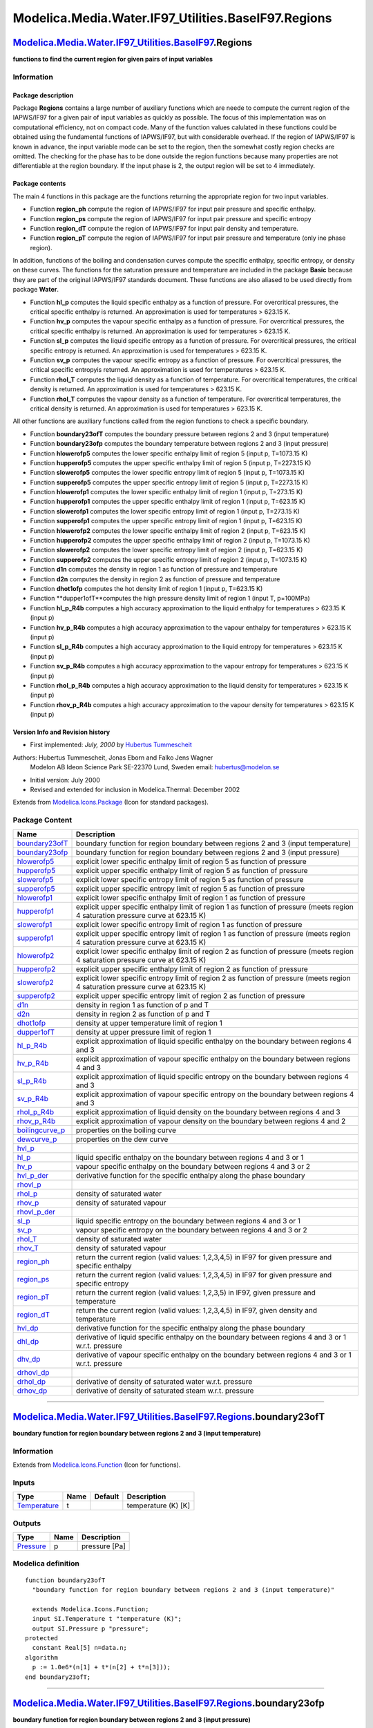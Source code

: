 =====================================================
Modelica.Media.Water.IF97\_Utilities.BaseIF97.Regions
=====================================================

`Modelica.Media.Water.IF97\_Utilities.BaseIF97 <Modelica_Media_Water_IF97_Utilities_BaseIF97.html#Modelica.Media.Water.IF97_Utilities.BaseIF97>`_.Regions
---------------------------------------------------------------------------------------------------------------------------------------------------------

**functions to find the current region for given pairs of input
variables**

Information
~~~~~~~~~~~

::

Package description
^^^^^^^^^^^^^^^^^^^

Package **Regions** contains a large number of auxiliary functions which
are neede to compute the current region of the IAPWS/IF97 for a given
pair of input variables as quickly as possible. The focus of this
implementation was on computational efficiency, not on compact code.
Many of the function values calulated in these functions could be
obtained using the fundamental functions of IAPWS/IF97, but with
considerable overhead. If the region of IAPWS/IF97 is known in advance,
the input variable mode can be set to the region, then the somewhat
costly region checks are omitted. The checking for the phase has to be
done outside the region functions because many properties are not
differentiable at the region boundary. If the input phase is 2, the
output region will be set to 4 immediately.

Package contents
^^^^^^^^^^^^^^^^

The main 4 functions in this package are the functions returning the
appropriate region for two input variables.

-  Function **region\_ph** compute the region of IAPWS/IF97 for input
   pair pressure and specific enthalpy.
-  Function **region\_ps** compute the region of IAPWS/IF97 for input
   pair pressure and specific entropy
-  Function **region\_dT** compute the region of IAPWS/IF97 for input
   pair density and temperature.
-  Function **region\_pT** compute the region of IAPWS/IF97 for input
   pair pressure and temperature (only ine phase region).

In addition, functions of the boiling and condensation curves compute
the specific enthalpy, specific entropy, or density on these curves. The
functions for the saturation pressure and temperature are included in
the package **Basic** because they are part of the original IAPWS/IF97
standards document. These functions are also aliased to be used directly
from package **Water**.

-  Function **hl\_p** computes the liquid specific enthalpy as a
   function of pressure. For overcritical pressures, the critical
   specific enthalpy is returned. An approximation is used for
   temperatures > 623.15 K.
-  Function **hv\_p** computes the vapour specific enthalpy as a
   function of pressure. For overcritical pressures, the critical
   specific enthalpy is returned. An approximation is used for
   temperatures > 623.15 K.
-  Function **sl\_p** computes the liquid specific entropy as a function
   of pressure. For overcritical pressures, the critical specific
   entropy is returned. An approximation is used for temperatures >
   623.15 K.
-  Function **sv\_p** computes the vapour specific entropy as a function
   of pressure. For overcritical pressures, the critical specific
   entropyis returned. An approximation is used for temperatures >
   623.15 K.
-  Function **rhol\_T** computes the liquid density as a function of
   temperature. For overcritical temperatures, the critical density is
   returned. An approximation is used for temperatures > 623.15 K.
-  Function **rhol\_T** computes the vapour density as a function of
   temperature. For overcritical temperatures, the critical density is
   returned. An approximation is used for temperatures > 623.15 K.

All other functions are auxiliary functions called from the region
functions to check a specific boundary.

-  Function **boundary23ofT** computes the boundary pressure between
   regions 2 and 3 (input temperature)
-  Function **boundary23ofp** computes the boundary temperature between
   regions 2 and 3 (input pressure)
-  Function **hlowerofp5** computes the lower specific enthalpy limit of
   region 5 (input p, T=1073.15 K)
-  Function **hupperofp5** computes the upper specific enthalpy limit of
   region 5 (input p, T=2273.15 K)
-  Function **slowerofp5** computes the lower specific entropy limit of
   region 5 (input p, T=1073.15 K)
-  Function **supperofp5** computes the upper specific entropy limit of
   region 5 (input p, T=2273.15 K)
-  Function **hlowerofp1** computes the lower specific enthalpy limit of
   region 1 (input p, T=273.15 K)
-  Function **hupperofp1** computes the upper specific enthalpy limit of
   region 1 (input p, T=623.15 K)
-  Function **slowerofp1** computes the lower specific entropy limit of
   region 1 (input p, T=273.15 K)
-  Function **supperofp1** computes the upper specific entropy limit of
   region 1 (input p, T=623.15 K)
-  Function **hlowerofp2** computes the lower specific enthalpy limit of
   region 2 (input p, T=623.15 K)
-  Function **hupperofp2** computes the upper specific enthalpy limit of
   region 2 (input p, T=1073.15 K)
-  Function **slowerofp2** computes the lower specific entropy limit of
   region 2 (input p, T=623.15 K)
-  Function **supperofp2** computes the upper specific entropy limit of
   region 2 (input p, T=1073.15 K)
-  Function **d1n** computes the density in region 1 as function of
   pressure and temperature
-  Function **d2n** computes the density in region 2 as function of
   pressure and temperature
-  Function **dhot1ofp** computes the hot density limit of region 1
   (input p, T=623.15 K)
-  Function **dupper1ofT**computes the high pressure density limit of
   region 1 (input T, p=100MPa)
-  Function **hl\_p\_R4b** computes a high accuracy approximation to the
   liquid enthalpy for temperatures > 623.15 K (input p)
-  Function **hv\_p\_R4b** computes a high accuracy approximation to the
   vapour enthalpy for temperatures > 623.15 K (input p)
-  Function **sl\_p\_R4b** computes a high accuracy approximation to the
   liquid entropy for temperatures > 623.15 K (input p)
-  Function **sv\_p\_R4b** computes a high accuracy approximation to the
   vapour entropy for temperatures > 623.15 K (input p)
-  Function **rhol\_p\_R4b** computes a high accuracy approximation to
   the liquid density for temperatures > 623.15 K (input p)
-  Function **rhov\_p\_R4b** computes a high accuracy approximation to
   the vapour density for temperatures > 623.15 K (input p)

Version Info and Revision history
^^^^^^^^^^^^^^^^^^^^^^^^^^^^^^^^^

-  First implemented: *July, 2000* by `Hubertus
   Tummescheit <http://www.control.lth.se/~hubertus/>`_

Authors: Hubertus Tummescheit, Jonas Eborn and Falko Jens Wagner
 Modelon AB
 Ideon Science Park
 SE-22370 Lund, Sweden
 email: hubertus@modelon.se

-  Initial version: July 2000
-  Revised and extended for inclusion in Modelica.Thermal: December 2002

::

Extends from
`Modelica.Icons.Package <Modelica_Icons_Package.html#Modelica.Icons.Package>`_
(Icon for standard packages).

Package Content
~~~~~~~~~~~~~~~

+------------------------------------------------------------------------------------------------------------------------------------------------------------------------------------------------------------------------------+-------------------------------------------------------------------------------------------------------------------------------------+
| Name                                                                                                                                                                                                                         | Description                                                                                                                         |
+==============================================================================================================================================================================================================================+=====================================================================================================================================+
| |image48| `boundary23ofT <Modelica_Media_Water_IF97_Utilities_BaseIF97_Regions.html#Modelica.Media.Water.IF97_Utilities.BaseIF97.Regions.boundary23ofT>`_                                                                    | boundary function for region boundary between regions 2 and 3 (input temperature)                                                   |
+------------------------------------------------------------------------------------------------------------------------------------------------------------------------------------------------------------------------------+-------------------------------------------------------------------------------------------------------------------------------------+
| |image49| `boundary23ofp <Modelica_Media_Water_IF97_Utilities_BaseIF97_Regions.html#Modelica.Media.Water.IF97_Utilities.BaseIF97.Regions.boundary23ofp>`_                                                                    | boundary function for region boundary between regions 2 and 3 (input pressure)                                                      |
+------------------------------------------------------------------------------------------------------------------------------------------------------------------------------------------------------------------------------+-------------------------------------------------------------------------------------------------------------------------------------+
| |image50| `hlowerofp5 <Modelica_Media_Water_IF97_Utilities_BaseIF97_Regions.html#Modelica.Media.Water.IF97_Utilities.BaseIF97.Regions.hlowerofp5>`_                                                                          | explicit lower specific enthalpy limit of region 5 as function of pressure                                                          |
+------------------------------------------------------------------------------------------------------------------------------------------------------------------------------------------------------------------------------+-------------------------------------------------------------------------------------------------------------------------------------+
| |image51| `hupperofp5 <Modelica_Media_Water_IF97_Utilities_BaseIF97_Regions.html#Modelica.Media.Water.IF97_Utilities.BaseIF97.Regions.hupperofp5>`_                                                                          | explicit upper specific enthalpy limit of region 5 as function of pressure                                                          |
+------------------------------------------------------------------------------------------------------------------------------------------------------------------------------------------------------------------------------+-------------------------------------------------------------------------------------------------------------------------------------+
| |image52| `slowerofp5 <Modelica_Media_Water_IF97_Utilities_BaseIF97_Regions.html#Modelica.Media.Water.IF97_Utilities.BaseIF97.Regions.slowerofp5>`_                                                                          | explicit lower specific entropy limit of region 5 as function of pressure                                                           |
+------------------------------------------------------------------------------------------------------------------------------------------------------------------------------------------------------------------------------+-------------------------------------------------------------------------------------------------------------------------------------+
| |image53| `supperofp5 <Modelica_Media_Water_IF97_Utilities_BaseIF97_Regions.html#Modelica.Media.Water.IF97_Utilities.BaseIF97.Regions.supperofp5>`_                                                                          | explicit upper specific entropy limit of region 5 as function of pressure                                                           |
+------------------------------------------------------------------------------------------------------------------------------------------------------------------------------------------------------------------------------+-------------------------------------------------------------------------------------------------------------------------------------+
| |image54| `hlowerofp1 <Modelica_Media_Water_IF97_Utilities_BaseIF97_Regions.html#Modelica.Media.Water.IF97_Utilities.BaseIF97.Regions.hlowerofp1>`_                                                                          | explicit lower specific enthalpy limit of region 1 as function of pressure                                                          |
+------------------------------------------------------------------------------------------------------------------------------------------------------------------------------------------------------------------------------+-------------------------------------------------------------------------------------------------------------------------------------+
| |image55| `hupperofp1 <Modelica_Media_Water_IF97_Utilities_BaseIF97_Regions.html#Modelica.Media.Water.IF97_Utilities.BaseIF97.Regions.hupperofp1>`_                                                                          | explicit upper specific enthalpy limit of region 1 as function of pressure (meets region 4 saturation pressure curve at 623.15 K)   |
+------------------------------------------------------------------------------------------------------------------------------------------------------------------------------------------------------------------------------+-------------------------------------------------------------------------------------------------------------------------------------+
| |image56| `slowerofp1 <Modelica_Media_Water_IF97_Utilities_BaseIF97_Regions.html#Modelica.Media.Water.IF97_Utilities.BaseIF97.Regions.slowerofp1>`_                                                                          | explicit lower specific entropy limit of region 1 as function of pressure                                                           |
+------------------------------------------------------------------------------------------------------------------------------------------------------------------------------------------------------------------------------+-------------------------------------------------------------------------------------------------------------------------------------+
| |image57| `supperofp1 <Modelica_Media_Water_IF97_Utilities_BaseIF97_Regions.html#Modelica.Media.Water.IF97_Utilities.BaseIF97.Regions.supperofp1>`_                                                                          | explicit upper specific entropy limit of region 1 as function of pressure (meets region 4 saturation pressure curve at 623.15 K)    |
+------------------------------------------------------------------------------------------------------------------------------------------------------------------------------------------------------------------------------+-------------------------------------------------------------------------------------------------------------------------------------+
| |image58| `hlowerofp2 <Modelica_Media_Water_IF97_Utilities_BaseIF97_Regions.html#Modelica.Media.Water.IF97_Utilities.BaseIF97.Regions.hlowerofp2>`_                                                                          | explicit lower specific enthalpy limit of region 2 as function of pressure (meets region 4 saturation pressure curve at 623.15 K)   |
+------------------------------------------------------------------------------------------------------------------------------------------------------------------------------------------------------------------------------+-------------------------------------------------------------------------------------------------------------------------------------+
| |image59| `hupperofp2 <Modelica_Media_Water_IF97_Utilities_BaseIF97_Regions.html#Modelica.Media.Water.IF97_Utilities.BaseIF97.Regions.hupperofp2>`_                                                                          | explicit upper specific enthalpy limit of region 2 as function of pressure                                                          |
+------------------------------------------------------------------------------------------------------------------------------------------------------------------------------------------------------------------------------+-------------------------------------------------------------------------------------------------------------------------------------+
| |image60| `slowerofp2 <Modelica_Media_Water_IF97_Utilities_BaseIF97_Regions.html#Modelica.Media.Water.IF97_Utilities.BaseIF97.Regions.slowerofp2>`_                                                                          | explicit lower specific entropy limit of region 2 as function of pressure (meets region 4 saturation pressure curve at 623.15 K)    |
+------------------------------------------------------------------------------------------------------------------------------------------------------------------------------------------------------------------------------+-------------------------------------------------------------------------------------------------------------------------------------+
| |image61| `supperofp2 <Modelica_Media_Water_IF97_Utilities_BaseIF97_Regions.html#Modelica.Media.Water.IF97_Utilities.BaseIF97.Regions.supperofp2>`_                                                                          | explicit upper specific entropy limit of region 2 as function of pressure                                                           |
+------------------------------------------------------------------------------------------------------------------------------------------------------------------------------------------------------------------------------+-------------------------------------------------------------------------------------------------------------------------------------+
| |image62| `d1n <Modelica_Media_Water_IF97_Utilities_BaseIF97_Regions.html#Modelica.Media.Water.IF97_Utilities.BaseIF97.Regions.d1n>`_                                                                                        | density in region 1 as function of p and T                                                                                          |
+------------------------------------------------------------------------------------------------------------------------------------------------------------------------------------------------------------------------------+-------------------------------------------------------------------------------------------------------------------------------------+
| |image63| `d2n <Modelica_Media_Water_IF97_Utilities_BaseIF97_Regions.html#Modelica.Media.Water.IF97_Utilities.BaseIF97.Regions.d2n>`_                                                                                        | density in region 2 as function of p and T                                                                                          |
+------------------------------------------------------------------------------------------------------------------------------------------------------------------------------------------------------------------------------+-------------------------------------------------------------------------------------------------------------------------------------+
| |image64| `dhot1ofp <Modelica_Media_Water_IF97_Utilities_BaseIF97_Regions.html#Modelica.Media.Water.IF97_Utilities.BaseIF97.Regions.dhot1ofp>`_                                                                              | density at upper temperature limit of region 1                                                                                      |
+------------------------------------------------------------------------------------------------------------------------------------------------------------------------------------------------------------------------------+-------------------------------------------------------------------------------------------------------------------------------------+
| |image65| `dupper1ofT <Modelica_Media_Water_IF97_Utilities_BaseIF97_Regions.html#Modelica.Media.Water.IF97_Utilities.BaseIF97.Regions.dupper1ofT>`_                                                                          | density at upper pressure limit of region 1                                                                                         |
+------------------------------------------------------------------------------------------------------------------------------------------------------------------------------------------------------------------------------+-------------------------------------------------------------------------------------------------------------------------------------+
| |image66| `hl\_p\_R4b <Modelica_Media_Water_IF97_Utilities_BaseIF97_Regions.html#Modelica.Media.Water.IF97_Utilities.BaseIF97.Regions.hl_p_R4b>`_                                                                            | explicit approximation of liquid specific enthalpy on the boundary between regions 4 and 3                                          |
+------------------------------------------------------------------------------------------------------------------------------------------------------------------------------------------------------------------------------+-------------------------------------------------------------------------------------------------------------------------------------+
| |image67| `hv\_p\_R4b <Modelica_Media_Water_IF97_Utilities_BaseIF97_Regions.html#Modelica.Media.Water.IF97_Utilities.BaseIF97.Regions.hv_p_R4b>`_                                                                            | explicit approximation of vapour specific enthalpy on the boundary between regions 4 and 3                                          |
+------------------------------------------------------------------------------------------------------------------------------------------------------------------------------------------------------------------------------+-------------------------------------------------------------------------------------------------------------------------------------+
| |image68| `sl\_p\_R4b <Modelica_Media_Water_IF97_Utilities_BaseIF97_Regions.html#Modelica.Media.Water.IF97_Utilities.BaseIF97.Regions.sl_p_R4b>`_                                                                            | explicit approximation of liquid specific entropy on the boundary between regions 4 and 3                                           |
+------------------------------------------------------------------------------------------------------------------------------------------------------------------------------------------------------------------------------+-------------------------------------------------------------------------------------------------------------------------------------+
| |image69| `sv\_p\_R4b <Modelica_Media_Water_IF97_Utilities_BaseIF97_Regions.html#Modelica.Media.Water.IF97_Utilities.BaseIF97.Regions.sv_p_R4b>`_                                                                            | explicit approximation of vapour specific entropy on the boundary between regions 4 and 3                                           |
+------------------------------------------------------------------------------------------------------------------------------------------------------------------------------------------------------------------------------+-------------------------------------------------------------------------------------------------------------------------------------+
| |image70| `rhol\_p\_R4b <Modelica_Media_Water_IF97_Utilities_BaseIF97_Regions.html#Modelica.Media.Water.IF97_Utilities.BaseIF97.Regions.rhol_p_R4b>`_                                                                        | explicit approximation of liquid density on the boundary between regions 4 and 3                                                    |
+------------------------------------------------------------------------------------------------------------------------------------------------------------------------------------------------------------------------------+-------------------------------------------------------------------------------------------------------------------------------------+
| |image71| `rhov\_p\_R4b <Modelica_Media_Water_IF97_Utilities_BaseIF97_Regions.html#Modelica.Media.Water.IF97_Utilities.BaseIF97.Regions.rhov_p_R4b>`_                                                                        | explicit approximation of vapour density on the boundary between regions 4 and 2                                                    |
+------------------------------------------------------------------------------------------------------------------------------------------------------------------------------------------------------------------------------+-------------------------------------------------------------------------------------------------------------------------------------+
| |image72| `boilingcurve\_p <Modelica_Media_Water_IF97_Utilities_BaseIF97_Regions.html#Modelica.Media.Water.IF97_Utilities.BaseIF97.Regions.boilingcurve_p>`_                                                                 | properties on the boiling curve                                                                                                     |
+------------------------------------------------------------------------------------------------------------------------------------------------------------------------------------------------------------------------------+-------------------------------------------------------------------------------------------------------------------------------------+
| |image73| `dewcurve\_p <Modelica_Media_Water_IF97_Utilities_BaseIF97_Regions.html#Modelica.Media.Water.IF97_Utilities.BaseIF97.Regions.dewcurve_p>`_                                                                         | properties on the dew curve                                                                                                         |
+------------------------------------------------------------------------------------------------------------------------------------------------------------------------------------------------------------------------------+-------------------------------------------------------------------------------------------------------------------------------------+
| |image74| `hvl\_p <Modelica_Media_Water_IF97_Utilities_BaseIF97_Regions.html#Modelica.Media.Water.IF97_Utilities.BaseIF97.Regions.hvl_p>`_                                                                                   |                                                                                                                                     |
+------------------------------------------------------------------------------------------------------------------------------------------------------------------------------------------------------------------------------+-------------------------------------------------------------------------------------------------------------------------------------+
| |image75| `hl\_p <Modelica_Media_Water_IF97_Utilities_BaseIF97_Regions.html#Modelica.Media.Water.IF97_Utilities.BaseIF97.Regions.hl_p>`_                                                                                     | liquid specific enthalpy on the boundary between regions 4 and 3 or 1                                                               |
+------------------------------------------------------------------------------------------------------------------------------------------------------------------------------------------------------------------------------+-------------------------------------------------------------------------------------------------------------------------------------+
| |image76| `hv\_p <Modelica_Media_Water_IF97_Utilities_BaseIF97_Regions.html#Modelica.Media.Water.IF97_Utilities.BaseIF97.Regions.hv_p>`_                                                                                     | vapour specific enthalpy on the boundary between regions 4 and 3 or 2                                                               |
+------------------------------------------------------------------------------------------------------------------------------------------------------------------------------------------------------------------------------+-------------------------------------------------------------------------------------------------------------------------------------+
| |image77| `hvl\_p\_der <Modelica_Media_Water_IF97_Utilities_BaseIF97_Regions.html#Modelica.Media.Water.IF97_Utilities.BaseIF97.Regions.hvl_p_der>`_                                                                          | derivative function for the specific enthalpy along the phase boundary                                                              |
+------------------------------------------------------------------------------------------------------------------------------------------------------------------------------------------------------------------------------+-------------------------------------------------------------------------------------------------------------------------------------+
| |image78| `rhovl\_p <Modelica_Media_Water_IF97_Utilities_BaseIF97_Regions.html#Modelica.Media.Water.IF97_Utilities.BaseIF97.Regions.rhovl_p>`_                                                                               |                                                                                                                                     |
+------------------------------------------------------------------------------------------------------------------------------------------------------------------------------------------------------------------------------+-------------------------------------------------------------------------------------------------------------------------------------+
| |image79| `rhol\_p <Modelica_Media_Water_IF97_Utilities_BaseIF97_Regions.html#Modelica.Media.Water.IF97_Utilities.BaseIF97.Regions.rhol_p>`_                                                                                 | density of saturated water                                                                                                          |
+------------------------------------------------------------------------------------------------------------------------------------------------------------------------------------------------------------------------------+-------------------------------------------------------------------------------------------------------------------------------------+
| |image80| `rhov\_p <Modelica_Media_Water_IF97_Utilities_BaseIF97_Regions.html#Modelica.Media.Water.IF97_Utilities.BaseIF97.Regions.rhov_p>`_                                                                                 | density of saturated vapour                                                                                                         |
+------------------------------------------------------------------------------------------------------------------------------------------------------------------------------------------------------------------------------+-------------------------------------------------------------------------------------------------------------------------------------+
| |image81| `rhovl\_p\_der <Modelica_Media_Water_IF97_Utilities_BaseIF97_Regions.html#Modelica.Media.Water.IF97_Utilities.BaseIF97.Regions.rhovl_p_der>`_                                                                      |                                                                                                                                     |
+------------------------------------------------------------------------------------------------------------------------------------------------------------------------------------------------------------------------------+-------------------------------------------------------------------------------------------------------------------------------------+
| |image82| `sl\_p <Modelica_Media_Water_IF97_Utilities_BaseIF97_Regions.html#Modelica.Media.Water.IF97_Utilities.BaseIF97.Regions.sl_p>`_                                                                                     | liquid specific entropy on the boundary between regions 4 and 3 or 1                                                                |
+------------------------------------------------------------------------------------------------------------------------------------------------------------------------------------------------------------------------------+-------------------------------------------------------------------------------------------------------------------------------------+
| |image83| `sv\_p <Modelica_Media_Water_IF97_Utilities_BaseIF97_Regions.html#Modelica.Media.Water.IF97_Utilities.BaseIF97.Regions.sv_p>`_                                                                                     | vapour specific entropy on the boundary between regions 4 and 3 or 2                                                                |
+------------------------------------------------------------------------------------------------------------------------------------------------------------------------------------------------------------------------------+-------------------------------------------------------------------------------------------------------------------------------------+
| |image84| `rhol\_T <Modelica_Media_Water_IF97_Utilities_BaseIF97_Regions.html#Modelica.Media.Water.IF97_Utilities.BaseIF97.Regions.rhol_T>`_                                                                                 | density of saturated water                                                                                                          |
+------------------------------------------------------------------------------------------------------------------------------------------------------------------------------------------------------------------------------+-------------------------------------------------------------------------------------------------------------------------------------+
| |image85| `rhov\_T <Modelica_Media_Water_IF97_Utilities_BaseIF97_Regions.html#Modelica.Media.Water.IF97_Utilities.BaseIF97.Regions.rhov_T>`_                                                                                 | density of saturated vapour                                                                                                         |
+------------------------------------------------------------------------------------------------------------------------------------------------------------------------------------------------------------------------------+-------------------------------------------------------------------------------------------------------------------------------------+
| |image86| `region\_ph <Modelica_Media_Water_IF97_Utilities_BaseIF97_Regions.html#Modelica.Media.Water.IF97_Utilities.BaseIF97.Regions.region_ph>`_                                                                           | return the current region (valid values: 1,2,3,4,5) in IF97 for given pressure and specific enthalpy                                |
+------------------------------------------------------------------------------------------------------------------------------------------------------------------------------------------------------------------------------+-------------------------------------------------------------------------------------------------------------------------------------+
| |image87| `region\_ps <Modelica_Media_Water_IF97_Utilities_BaseIF97_Regions.html#Modelica.Media.Water.IF97_Utilities.BaseIF97.Regions.region_ps>`_                                                                           | return the current region (valid values: 1,2,3,4,5) in IF97 for given pressure and specific entropy                                 |
+------------------------------------------------------------------------------------------------------------------------------------------------------------------------------------------------------------------------------+-------------------------------------------------------------------------------------------------------------------------------------+
| |image88| `region\_pT <Modelica_Media_Water_IF97_Utilities_BaseIF97_Regions.html#Modelica.Media.Water.IF97_Utilities.BaseIF97.Regions.region_pT>`_                                                                           | return the current region (valid values: 1,2,3,5) in IF97, given pressure and temperature                                           |
+------------------------------------------------------------------------------------------------------------------------------------------------------------------------------------------------------------------------------+-------------------------------------------------------------------------------------------------------------------------------------+
| |image89| `region\_dT <Modelica_Media_Water_IF97_Utilities_BaseIF97_Regions.html#Modelica.Media.Water.IF97_Utilities.BaseIF97.Regions.region_dT>`_                                                                           | return the current region (valid values: 1,2,3,4,5) in IF97, given density and temperature                                          |
+------------------------------------------------------------------------------------------------------------------------------------------------------------------------------------------------------------------------------+-------------------------------------------------------------------------------------------------------------------------------------+
| |image90| `hvl\_dp <Modelica_Media_Water_IF97_Utilities_BaseIF97_Regions.html#Modelica.Media.Water.IF97_Utilities.BaseIF97.Regions.hvl_dp>`_                                                                                 | derivative function for the specific enthalpy along the phase boundary                                                              |
+------------------------------------------------------------------------------------------------------------------------------------------------------------------------------------------------------------------------------+-------------------------------------------------------------------------------------------------------------------------------------+
| |image91| `dhl\_dp <Modelica_Media_Water_IF97_Utilities_BaseIF97_Regions.html#Modelica.Media.Water.IF97_Utilities.BaseIF97.Regions.dhl_dp>`_                                                                                 | derivative of liquid specific enthalpy on the boundary between regions 4 and 3 or 1 w.r.t. pressure                                 |
+------------------------------------------------------------------------------------------------------------------------------------------------------------------------------------------------------------------------------+-------------------------------------------------------------------------------------------------------------------------------------+
| |image92| `dhv\_dp <Modelica_Media_Water_IF97_Utilities_BaseIF97_Regions.html#Modelica.Media.Water.IF97_Utilities.BaseIF97.Regions.dhv_dp>`_                                                                                 | derivative of vapour specific enthalpy on the boundary between regions 4 and 3 or 1 w.r.t. pressure                                 |
+------------------------------------------------------------------------------------------------------------------------------------------------------------------------------------------------------------------------------+-------------------------------------------------------------------------------------------------------------------------------------+
| |image93| `drhovl\_dp <Modelica_Media_Water_IF97_Utilities_BaseIF97_Regions.html#Modelica.Media.Water.IF97_Utilities.BaseIF97.Regions.drhovl_dp>`_                                                                           |                                                                                                                                     |
+------------------------------------------------------------------------------------------------------------------------------------------------------------------------------------------------------------------------------+-------------------------------------------------------------------------------------------------------------------------------------+
| |image94| `drhol\_dp <Modelica_Media_Water_IF97_Utilities_BaseIF97_Regions.html#Modelica.Media.Water.IF97_Utilities.BaseIF97.Regions.drhol_dp>`_                                                                             | derivative of density of saturated water w.r.t. pressure                                                                            |
+------------------------------------------------------------------------------------------------------------------------------------------------------------------------------------------------------------------------------+-------------------------------------------------------------------------------------------------------------------------------------+
| |image95| `drhov\_dp <Modelica_Media_Water_IF97_Utilities_BaseIF97_Regions.html#Modelica.Media.Water.IF97_Utilities.BaseIF97.Regions.drhov_dp>`_                                                                             | derivative of density of saturated steam w.r.t. pressure                                                                            |
+------------------------------------------------------------------------------------------------------------------------------------------------------------------------------------------------------------------------------+-------------------------------------------------------------------------------------------------------------------------------------+

--------------

|image96| `Modelica.Media.Water.IF97\_Utilities.BaseIF97.Regions <Modelica_Media_Water_IF97_Utilities_BaseIF97_Regions.html#Modelica.Media.Water.IF97_Utilities.BaseIF97.Regions>`_.boundary23ofT
-------------------------------------------------------------------------------------------------------------------------------------------------------------------------------------------------

**boundary function for region boundary between regions 2 and 3 (input
temperature)**

Information
~~~~~~~~~~~

Extends from
`Modelica.Icons.Function <Modelica_Icons.html#Modelica.Icons.Function>`_
(Icon for functions).

Inputs
~~~~~~

+-----------------------------------------------------------------------+--------+-----------+-----------------------+
| Type                                                                  | Name   | Default   | Description           |
+=======================================================================+========+===========+=======================+
| `Temperature <Modelica_SIunits.html#Modelica.SIunits.Temperature>`_   | t      |           | temperature (K) [K]   |
+-----------------------------------------------------------------------+--------+-----------+-----------------------+

Outputs
~~~~~~~

+-----------------------------------------------------------------+--------+-----------------+
| Type                                                            | Name   | Description     |
+=================================================================+========+=================+
| `Pressure <Modelica_SIunits.html#Modelica.SIunits.Pressure>`_   | p      | pressure [Pa]   |
+-----------------------------------------------------------------+--------+-----------------+

Modelica definition
~~~~~~~~~~~~~~~~~~~

::

    function boundary23ofT 
      "boundary function for region boundary between regions 2 and 3 (input temperature)"

      extends Modelica.Icons.Function;
      input SI.Temperature t "temperature (K)";
      output SI.Pressure p "pressure";
    protected 
      constant Real[5] n=data.n;
    algorithm 
      p := 1.0e6*(n[1] + t*(n[2] + t*n[3]));
    end boundary23ofT;

--------------

|image97| `Modelica.Media.Water.IF97\_Utilities.BaseIF97.Regions <Modelica_Media_Water_IF97_Utilities_BaseIF97_Regions.html#Modelica.Media.Water.IF97_Utilities.BaseIF97.Regions>`_.boundary23ofp
-------------------------------------------------------------------------------------------------------------------------------------------------------------------------------------------------

**boundary function for region boundary between regions 2 and 3 (input
pressure)**

Information
~~~~~~~~~~~

Extends from
`Modelica.Icons.Function <Modelica_Icons.html#Modelica.Icons.Function>`_
(Icon for functions).

Inputs
~~~~~~

+-----------------------------------------------------------------+--------+-----------+-----------------+
| Type                                                            | Name   | Default   | Description     |
+=================================================================+========+===========+=================+
| `Pressure <Modelica_SIunits.html#Modelica.SIunits.Pressure>`_   | p      |           | pressure [Pa]   |
+-----------------------------------------------------------------+--------+-----------+-----------------+

Outputs
~~~~~~~

+-----------------------------------------------------------------------+--------+-----------------------+
| Type                                                                  | Name   | Description           |
+=======================================================================+========+=======================+
| `Temperature <Modelica_SIunits.html#Modelica.SIunits.Temperature>`_   | t      | temperature (K) [K]   |
+-----------------------------------------------------------------------+--------+-----------------------+

Modelica definition
~~~~~~~~~~~~~~~~~~~

::

    function boundary23ofp 
      "boundary function for region boundary between regions 2 and 3 (input pressure)"
      extends Modelica.Icons.Function;
      input SI.Pressure p "pressure";
      output SI.Temperature t "temperature (K)";
    protected 
      constant Real[5] n=data.n;
      Real pi "dimensionless pressure";
    algorithm 
      pi := p/1.0e6;
      assert(p > triple.ptriple,
        "IF97 medium function boundary23ofp called with too low pressure\n" +
        "p = " + String(p) + " Pa <= " + String(triple.ptriple) + " Pa (triple point pressure)");
      t := n[4] + ((pi - n[5])/n[3])^0.5;
    end boundary23ofp;

--------------

|image98| `Modelica.Media.Water.IF97\_Utilities.BaseIF97.Regions <Modelica_Media_Water_IF97_Utilities_BaseIF97_Regions.html#Modelica.Media.Water.IF97_Utilities.BaseIF97.Regions>`_.hlowerofp5
----------------------------------------------------------------------------------------------------------------------------------------------------------------------------------------------

**explicit lower specific enthalpy limit of region 5 as function of
pressure**

Information
~~~~~~~~~~~

Extends from
`Modelica.Icons.Function <Modelica_Icons.html#Modelica.Icons.Function>`_
(Icon for functions).

Inputs
~~~~~~

+-----------------------------------------------------------------+--------+-----------+-----------------+
| Type                                                            | Name   | Default   | Description     |
+=================================================================+========+===========+=================+
| `Pressure <Modelica_SIunits.html#Modelica.SIunits.Pressure>`_   | p      |           | pressure [Pa]   |
+-----------------------------------------------------------------+--------+-----------+-----------------+

Outputs
~~~~~~~

+---------------------------------------------------------------------------------+--------+----------------------------+
| Type                                                                            | Name   | Description                |
+=================================================================================+========+============================+
| `SpecificEnthalpy <Modelica_SIunits.html#Modelica.SIunits.SpecificEnthalpy>`_   | h      | specific enthalpy [J/kg]   |
+---------------------------------------------------------------------------------+--------+----------------------------+

Modelica definition
~~~~~~~~~~~~~~~~~~~

::

    function hlowerofp5 
      "explicit lower specific enthalpy limit of region 5 as function of pressure"
      extends Modelica.Icons.Function;
      input SI.Pressure p "pressure";
      output SI.SpecificEnthalpy h "specific enthalpy";
    protected 
      Real pi "dimensionless pressure";
    algorithm 
      pi := p/data.PSTAR5;
      assert(p > triple.ptriple,
        "IF97 medium function hlowerofp5 called with too low pressure\n" +
        "p = " + String(p) + " Pa <= " + String(triple.ptriple) + " Pa (triple point pressure)");
      h := 461526.*(9.01505286876203 + pi*(-0.00979043490246092 + (-0.0000203245575263501
         + 3.36540214679088e-7*pi)*pi));
    end hlowerofp5;

--------------

|image99| `Modelica.Media.Water.IF97\_Utilities.BaseIF97.Regions <Modelica_Media_Water_IF97_Utilities_BaseIF97_Regions.html#Modelica.Media.Water.IF97_Utilities.BaseIF97.Regions>`_.hupperofp5
----------------------------------------------------------------------------------------------------------------------------------------------------------------------------------------------

**explicit upper specific enthalpy limit of region 5 as function of
pressure**

Information
~~~~~~~~~~~

Extends from
`Modelica.Icons.Function <Modelica_Icons.html#Modelica.Icons.Function>`_
(Icon for functions).

Inputs
~~~~~~

+-----------------------------------------------------------------+--------+-----------+-----------------+
| Type                                                            | Name   | Default   | Description     |
+=================================================================+========+===========+=================+
| `Pressure <Modelica_SIunits.html#Modelica.SIunits.Pressure>`_   | p      |           | pressure [Pa]   |
+-----------------------------------------------------------------+--------+-----------+-----------------+

Outputs
~~~~~~~

+---------------------------------------------------------------------------------+--------+----------------------------+
| Type                                                                            | Name   | Description                |
+=================================================================================+========+============================+
| `SpecificEnthalpy <Modelica_SIunits.html#Modelica.SIunits.SpecificEnthalpy>`_   | h      | specific enthalpy [J/kg]   |
+---------------------------------------------------------------------------------+--------+----------------------------+

Modelica definition
~~~~~~~~~~~~~~~~~~~

::

    function hupperofp5 
      "explicit upper specific enthalpy limit of region 5 as function of pressure"
      extends Modelica.Icons.Function;
      input SI.Pressure p "pressure";
      output SI.SpecificEnthalpy h "specific enthalpy";
    protected 
      Real pi "dimensionless pressure";
    algorithm 
      pi := p/data.PSTAR5;
      assert(p > triple.ptriple,
        "IF97 medium function hupperofp5 called with too low pressure\n" +
        "p = " + String(p) + " Pa <= " + String(triple.ptriple) + " Pa (triple point pressure)");
      h := 461526.*(15.9838891400332 + pi*(-0.000489898813722568 + (-5.01510211858761e-8
         + 7.5006972718273e-8*pi)*pi));
    end hupperofp5;

--------------

|image100| `Modelica.Media.Water.IF97\_Utilities.BaseIF97.Regions <Modelica_Media_Water_IF97_Utilities_BaseIF97_Regions.html#Modelica.Media.Water.IF97_Utilities.BaseIF97.Regions>`_.slowerofp5
-----------------------------------------------------------------------------------------------------------------------------------------------------------------------------------------------

**explicit lower specific entropy limit of region 5 as function of
pressure**

Information
~~~~~~~~~~~

Extends from
`Modelica.Icons.Function <Modelica_Icons.html#Modelica.Icons.Function>`_
(Icon for functions).

Inputs
~~~~~~

+-----------------------------------------------------------------+--------+-----------+-----------------+
| Type                                                            | Name   | Default   | Description     |
+=================================================================+========+===========+=================+
| `Pressure <Modelica_SIunits.html#Modelica.SIunits.Pressure>`_   | p      |           | pressure [Pa]   |
+-----------------------------------------------------------------+--------+-----------+-----------------+

Outputs
~~~~~~~

+-------------------------------------------------------------------------------+--------+-------------------------------+
| Type                                                                          | Name   | Description                   |
+===============================================================================+========+===============================+
| `SpecificEntropy <Modelica_SIunits.html#Modelica.SIunits.SpecificEntropy>`_   | s      | specific entropy [J/(kg.K)]   |
+-------------------------------------------------------------------------------+--------+-------------------------------+

Modelica definition
~~~~~~~~~~~~~~~~~~~

::

    function slowerofp5 
      "explicit lower specific entropy limit of region 5 as function of pressure"

      extends Modelica.Icons.Function;
      input SI.Pressure p "pressure";
      output SI.SpecificEntropy s "specific entropy";
    protected 
      Real pi "dimensionless pressure";
    algorithm 
      pi := p/data.PSTAR5;
      assert(p > triple.ptriple,
        "IF97 medium function slowerofp5 called with too low pressure\n" +
        "p = " + String(p) + " Pa <= " + String(triple.ptriple) + " Pa (triple point pressure)");
      s := 461.526*(18.4296209980112 + pi*(-0.00730911805860036 + (-0.0000168348072093888
         + 2.09066899426354e-7*pi)*pi) - Modelica.Math.log(pi));
    end slowerofp5;

--------------

|image101| `Modelica.Media.Water.IF97\_Utilities.BaseIF97.Regions <Modelica_Media_Water_IF97_Utilities_BaseIF97_Regions.html#Modelica.Media.Water.IF97_Utilities.BaseIF97.Regions>`_.supperofp5
-----------------------------------------------------------------------------------------------------------------------------------------------------------------------------------------------

**explicit upper specific entropy limit of region 5 as function of
pressure**

Information
~~~~~~~~~~~

Extends from
`Modelica.Icons.Function <Modelica_Icons.html#Modelica.Icons.Function>`_
(Icon for functions).

Inputs
~~~~~~

+-----------------------------------------------------------------+--------+-----------+-----------------+
| Type                                                            | Name   | Default   | Description     |
+=================================================================+========+===========+=================+
| `Pressure <Modelica_SIunits.html#Modelica.SIunits.Pressure>`_   | p      |           | pressure [Pa]   |
+-----------------------------------------------------------------+--------+-----------+-----------------+

Outputs
~~~~~~~

+-------------------------------------------------------------------------------+--------+-------------------------------+
| Type                                                                          | Name   | Description                   |
+===============================================================================+========+===============================+
| `SpecificEntropy <Modelica_SIunits.html#Modelica.SIunits.SpecificEntropy>`_   | s      | specific entropy [J/(kg.K)]   |
+-------------------------------------------------------------------------------+--------+-------------------------------+

Modelica definition
~~~~~~~~~~~~~~~~~~~

::

    function supperofp5 
      "explicit upper specific entropy limit of region 5 as function of pressure"

      extends Modelica.Icons.Function;
      input SI.Pressure p "pressure";
      output SI.SpecificEntropy s "specific entropy";
    protected 
      Real pi "dimensionless pressure";
    algorithm 
      pi := p/data.PSTAR5;
      assert(p > triple.ptriple,
        "IF97 medium function supperofp5 called with too low pressure\n" +
        "p = " + String(p) + " Pa <= " + String(triple.ptriple) + " Pa (triple point pressure)");
      s := 461.526*(22.7281531474243 + pi*(-0.000656650220627603 + (-1.96109739782049e-8
         + 2.19979537113031e-8*pi)*pi) - Modelica.Math.log(pi));
    end supperofp5;

--------------

|image102| `Modelica.Media.Water.IF97\_Utilities.BaseIF97.Regions <Modelica_Media_Water_IF97_Utilities_BaseIF97_Regions.html#Modelica.Media.Water.IF97_Utilities.BaseIF97.Regions>`_.hlowerofp1
-----------------------------------------------------------------------------------------------------------------------------------------------------------------------------------------------

**explicit lower specific enthalpy limit of region 1 as function of
pressure**

Information
~~~~~~~~~~~

Extends from
`Modelica.Icons.Function <Modelica_Icons.html#Modelica.Icons.Function>`_
(Icon for functions).

Inputs
~~~~~~

+-----------------------------------------------------------------+--------+-----------+-----------------+
| Type                                                            | Name   | Default   | Description     |
+=================================================================+========+===========+=================+
| `Pressure <Modelica_SIunits.html#Modelica.SIunits.Pressure>`_   | p      |           | pressure [Pa]   |
+-----------------------------------------------------------------+--------+-----------+-----------------+

Outputs
~~~~~~~

+---------------------------------------------------------------------------------+--------+----------------------------+
| Type                                                                            | Name   | Description                |
+=================================================================================+========+============================+
| `SpecificEnthalpy <Modelica_SIunits.html#Modelica.SIunits.SpecificEnthalpy>`_   | h      | specific enthalpy [J/kg]   |
+---------------------------------------------------------------------------------+--------+----------------------------+

Modelica definition
~~~~~~~~~~~~~~~~~~~

::

    function hlowerofp1 
      "explicit lower specific enthalpy limit of region 1 as function of pressure"

      extends Modelica.Icons.Function;
      input SI.Pressure p "pressure";
      output SI.SpecificEnthalpy h "specific enthalpy";
    protected 
      Real pi1 "dimensionless pressure";
      Real[3] o "vector of auxiliary variables";
    algorithm 
      pi1 := 7.1 - p/data.PSTAR1;
      assert(p > triple.ptriple,
        "IF97 medium function hlowerofp1 called with too low pressure\n" +
        "p = " + String(p) + " Pa <= " + String(triple.ptriple) + " Pa (triple point pressure)");
      o[1] := pi1*pi1;
      o[2] := o[1]*o[1];
      o[3] := o[2]*o[2];

      h := 639675.036*(0.173379420894777 + pi1*(-0.022914084306349 + pi1*(-0.00017146768241932
         + pi1*(-4.18695814670391e-6 + pi1*(-2.41630417490008e-7 + pi1*(
        1.73545618580828e-11 + o[1]*pi1*(8.43755552264362e-14 + o[2]*o[3]*pi1
        *(5.35429206228374e-35 + o[1]*(-8.12140581014818e-38 + o[1]*o[2]*(-1.43870236842915e-44
         + pi1*(1.73894459122923e-45 + (-7.06381628462585e-47 +
        9.64504638626269e-49*pi1)*pi1)))))))))));
    end hlowerofp1;

--------------

|image103| `Modelica.Media.Water.IF97\_Utilities.BaseIF97.Regions <Modelica_Media_Water_IF97_Utilities_BaseIF97_Regions.html#Modelica.Media.Water.IF97_Utilities.BaseIF97.Regions>`_.hupperofp1
-----------------------------------------------------------------------------------------------------------------------------------------------------------------------------------------------

**explicit upper specific enthalpy limit of region 1 as function of
pressure (meets region 4 saturation pressure curve at 623.15 K)**

Information
~~~~~~~~~~~

Extends from
`Modelica.Icons.Function <Modelica_Icons.html#Modelica.Icons.Function>`_
(Icon for functions).

Inputs
~~~~~~

+-----------------------------------------------------------------+--------+-----------+-----------------+
| Type                                                            | Name   | Default   | Description     |
+=================================================================+========+===========+=================+
| `Pressure <Modelica_SIunits.html#Modelica.SIunits.Pressure>`_   | p      |           | pressure [Pa]   |
+-----------------------------------------------------------------+--------+-----------+-----------------+

Outputs
~~~~~~~

+---------------------------------------------------------------------------------+--------+----------------------------+
| Type                                                                            | Name   | Description                |
+=================================================================================+========+============================+
| `SpecificEnthalpy <Modelica_SIunits.html#Modelica.SIunits.SpecificEnthalpy>`_   | h      | specific enthalpy [J/kg]   |
+---------------------------------------------------------------------------------+--------+----------------------------+

Modelica definition
~~~~~~~~~~~~~~~~~~~

::

    function hupperofp1 
      "explicit upper specific enthalpy limit of region 1 as function of pressure (meets region 4 saturation pressure curve at 623.15 K)"
      extends Modelica.Icons.Function;
      input SI.Pressure p "pressure";
      output SI.SpecificEnthalpy h "specific enthalpy";
    protected 
      Real pi1 "dimensionless pressure";
      Real[3] o "vector of auxiliary variables";
    algorithm 
      pi1 := 7.1 - p/data.PSTAR1;
      assert(p > triple.ptriple,
        "IF97 medium function hupperofp1 called with too low pressure\n" +
        "p = " + String(p) + " Pa <= " + String(triple.ptriple) + " Pa (triple point pressure)");
      o[1] := pi1*pi1;
      o[2] := o[1]*o[1];
      o[3] := o[2]*o[2];
      h := 639675.036*(2.42896927729349 + pi1*(-0.00141131225285294 + pi1*(
        0.00143759406818289 + pi1*(0.000125338925082983 + pi1*(
        0.0000123617764767172 + pi1*(3.17834967400818e-6 + o[1]*pi1*(
        1.46754947271665e-8 + o[2]*o[3]*pi1*(1.86779322717506e-17 + o[1]*(-4.18568363667416e-19
         + o[1]*o[2]*(-9.19148577641497e-22 + pi1*(4.27026404402408e-22 + (-6.66749357417962e-23
         + 3.49930466305574e-24*pi1)*pi1)))))))))));
    end hupperofp1;

--------------

|image104| `Modelica.Media.Water.IF97\_Utilities.BaseIF97.Regions <Modelica_Media_Water_IF97_Utilities_BaseIF97_Regions.html#Modelica.Media.Water.IF97_Utilities.BaseIF97.Regions>`_.slowerofp1
-----------------------------------------------------------------------------------------------------------------------------------------------------------------------------------------------

**explicit lower specific entropy limit of region 1 as function of
pressure**

Information
~~~~~~~~~~~

Extends from
`Modelica.Icons.Function <Modelica_Icons.html#Modelica.Icons.Function>`_
(Icon for functions).

Inputs
~~~~~~

+-----------------------------------------------------------------+--------+-----------+-----------------+
| Type                                                            | Name   | Default   | Description     |
+=================================================================+========+===========+=================+
| `Pressure <Modelica_SIunits.html#Modelica.SIunits.Pressure>`_   | p      |           | pressure [Pa]   |
+-----------------------------------------------------------------+--------+-----------+-----------------+

Outputs
~~~~~~~

+-------------------------------------------------------------------------------+--------+-------------------------------+
| Type                                                                          | Name   | Description                   |
+===============================================================================+========+===============================+
| `SpecificEntropy <Modelica_SIunits.html#Modelica.SIunits.SpecificEntropy>`_   | s      | specific entropy [J/(kg.K)]   |
+-------------------------------------------------------------------------------+--------+-------------------------------+

Modelica definition
~~~~~~~~~~~~~~~~~~~

::

    function slowerofp1 
      "explicit lower specific entropy limit of region 1 as function of pressure"

      extends Modelica.Icons.Function;
      input SI.Pressure p "pressure";
      output SI.SpecificEntropy s "specific entropy";
    protected 
      Real pi1 "dimensionless pressure";
      Real[3] o "vector of auxiliary variables";
    algorithm 
      pi1 := 7.1 - p/data.PSTAR1;
      assert(p > triple.ptriple,
        "IF97 medium function slowerofp1 called with too low pressure\n" +
        "p = " + String(p) + " Pa <= " + String(triple.ptriple) + " Pa (triple point pressure)");
      o[1] := pi1*pi1;
      o[2] := o[1]*o[1];
      o[3] := o[2]*o[2];
      s := 461.526*(-0.0268080988194267 + pi1*(0.00834795890110168 + pi1*(-0.000486470924668433
         + pi1*(-0.0000154902045012264 + pi1*(-1.07631751351358e-6 + pi1*(
        9.64159058957115e-11 + o[1]*pi1*(4.81921078863103e-13 + o[2]*o[3]*pi1
        *(2.7879623870968e-34 + o[1]*(-4.22182957646226e-37 + o[1]*o[2]*(-7.44601427465175e-44
         + pi1*(8.99540001407168e-45 + (-3.65230274480299e-46 +
        4.98464639687285e-48*pi1)*pi1)))))))))));
    end slowerofp1;

--------------

|image105| `Modelica.Media.Water.IF97\_Utilities.BaseIF97.Regions <Modelica_Media_Water_IF97_Utilities_BaseIF97_Regions.html#Modelica.Media.Water.IF97_Utilities.BaseIF97.Regions>`_.supperofp1
-----------------------------------------------------------------------------------------------------------------------------------------------------------------------------------------------

**explicit upper specific entropy limit of region 1 as function of
pressure (meets region 4 saturation pressure curve at 623.15 K)**

Information
~~~~~~~~~~~

Extends from
`Modelica.Icons.Function <Modelica_Icons.html#Modelica.Icons.Function>`_
(Icon for functions).

Inputs
~~~~~~

+-----------------------------------------------------------------+--------+-----------+-----------------+
| Type                                                            | Name   | Default   | Description     |
+=================================================================+========+===========+=================+
| `Pressure <Modelica_SIunits.html#Modelica.SIunits.Pressure>`_   | p      |           | pressure [Pa]   |
+-----------------------------------------------------------------+--------+-----------+-----------------+

Outputs
~~~~~~~

+-------------------------------------------------------------------------------+--------+-------------------------------+
| Type                                                                          | Name   | Description                   |
+===============================================================================+========+===============================+
| `SpecificEntropy <Modelica_SIunits.html#Modelica.SIunits.SpecificEntropy>`_   | s      | specific entropy [J/(kg.K)]   |
+-------------------------------------------------------------------------------+--------+-------------------------------+

Modelica definition
~~~~~~~~~~~~~~~~~~~

::

    function supperofp1 
      "explicit upper specific entropy limit of region 1 as function of pressure (meets region 4 saturation pressure curve at 623.15 K)"

      extends Modelica.Icons.Function;
      input SI.Pressure p "pressure";
      output SI.SpecificEntropy s "specific entropy";
    protected 
      Real pi1 "dimensionless pressure";
      Real[3] o "vector of auxiliary variables";
    algorithm 
      pi1 := 7.1 - p/data.PSTAR1;
      assert(p > triple.ptriple,
        "IF97 medium function supperofp1 called with too low pressure\n" +
        "p = " + String(p) + " Pa <= " + String(triple.ptriple) + " Pa (triple point pressure)");
      o[1] := pi1*pi1;
      o[2] := o[1]*o[1];
      o[3] := o[2]*o[2];
      s := 461.526*(7.28316418503422 + pi1*(0.070602197808399 + pi1*(
        0.0039229343647356 + pi1*(0.000313009170788845 + pi1*(
        0.0000303619398631619 + pi1*(7.46739440045781e-6 + o[1]*pi1*(
        3.40562176858676e-8 + o[2]*o[3]*pi1*(4.21886233340801e-17 + o[1]*(-9.44504571473549e-19
         + o[1]*o[2]*(-2.06859611434475e-21 + pi1*(9.60758422254987e-22 + (-1.49967810652241e-22
         + 7.86863124555783e-24*pi1)*pi1)))))))))));
    end supperofp1;

--------------

|image106| `Modelica.Media.Water.IF97\_Utilities.BaseIF97.Regions <Modelica_Media_Water_IF97_Utilities_BaseIF97_Regions.html#Modelica.Media.Water.IF97_Utilities.BaseIF97.Regions>`_.hlowerofp2
-----------------------------------------------------------------------------------------------------------------------------------------------------------------------------------------------

**explicit lower specific enthalpy limit of region 2 as function of
pressure (meets region 4 saturation pressure curve at 623.15 K)**

Information
~~~~~~~~~~~

Extends from
`Modelica.Icons.Function <Modelica_Icons.html#Modelica.Icons.Function>`_
(Icon for functions).

Inputs
~~~~~~

+-----------------------------------------------------------------+--------+-----------+-----------------+
| Type                                                            | Name   | Default   | Description     |
+=================================================================+========+===========+=================+
| `Pressure <Modelica_SIunits.html#Modelica.SIunits.Pressure>`_   | p      |           | pressure [Pa]   |
+-----------------------------------------------------------------+--------+-----------+-----------------+

Outputs
~~~~~~~

+---------------------------------------------------------------------------------+--------+----------------------------+
| Type                                                                            | Name   | Description                |
+=================================================================================+========+============================+
| `SpecificEnthalpy <Modelica_SIunits.html#Modelica.SIunits.SpecificEnthalpy>`_   | h      | specific enthalpy [J/kg]   |
+---------------------------------------------------------------------------------+--------+----------------------------+

Modelica definition
~~~~~~~~~~~~~~~~~~~

::

    function hlowerofp2 
      "explicit lower specific enthalpy limit of region 2 as function of pressure (meets region 4 saturation pressure curve at 623.15 K)"

      extends Modelica.Icons.Function;
      input SI.Pressure p "pressure";
      output SI.SpecificEnthalpy h "specific enthalpy";
    protected 
      Real pi "dimensionless pressure";
      Real q1 "auxiliary variable";
      Real q2 "auxiliary variable";
      Real[18] o "vector of auxiliary variables";
    algorithm 
      pi := p/data.PSTAR2;
      assert(p > triple.ptriple,
        "IF97 medium function hlowerofp2 called with too low pressure\n" +
        "p = " + String(p) + " Pa <= " + String(triple.ptriple) + " Pa (triple point pressure)");
      q1 := 572.54459862746 + 31.3220101646784*(-13.91883977887 + pi)^0.5;
      q2 := -0.5 + 540./q1;
      o[1] := q1*q1;
      o[2] := o[1]*o[1];
      o[3] := o[2]*o[2];
      o[4] := pi*pi;
      o[5] := o[4]*o[4];
      o[6] := q2*q2;
      o[7] := o[6]*o[6];
      o[8] := o[6]*o[7];
      o[9] := o[5]*o[5];
      o[10] := o[7]*o[7];
      o[11] := o[9]*o[9];
      o[12] := o[10]*o[10];
      o[13] := o[12]*o[12];
      o[14] := o[7]*q2;
      o[15] := o[6]*q2;
      o[16] := o[10]*o[6];
      o[17] := o[13]*o[6];
      o[18] := o[13]*o[6]*q2;
      h := (4.63697573303507e9 + 3.74686560065793*o[2] + 3.57966647812489e-6*
        o[1]*o[2] + 2.81881548488163e-13*o[3] - 7.64652332452145e7*q1 -
        0.00450789338787835*o[2]*q1 - 1.55131504410292e-9*o[1]*o[2]*q1 + o[1]
        *(2.51383707870341e6 - 4.78198198764471e6*o[10]*o[11]*o[12]*o[13]*o[4]
         + 49.9651389369988*o[11]*o[12]*o[13]*o[4]*o[5]*o[7] + o[15]*o[4]*(
        1.03746636552761e-13 - 0.00349547959376899*o[16] -
        2.55074501962569e-7*o[8])*o[9] + (-242662.235426958*o[10]*o[12] -
        3.46022402653609*o[16])*o[4]*o[5]*pi + o[4]*(0.109336249381227 -
        2248.08924686956*o[14] - 354742.725841972*o[17] - 24.1331193696374*o[
        6])*pi - 3.09081828396912e-19*o[11]*o[12]*o[5]*o[7]*pi -
        1.24107527851371e-8*o[11]*o[13]*o[4]*o[5]*o[6]*o[7]*pi +
        3.99891272904219*o[5]*o[8]*pi + 0.0641817365250892*o[10]*o[7]*o[9]*pi
         + pi*(-4444.87643334512 - 75253.6156722047*o[14] - 43051.9020511789*
        o[6] - 22926.6247146068*q2) + o[4]*(-8.23252840892034 -
        3927.0508365636*o[15] - 239.325789467604*o[18] - 76407.3727417716*o[8]
         - 94.4508644545118*q2) + 0.360567666582363*o[5]*(-0.0161221195808321
         + q2)*(0.0338039844460968 + q2) + o[11]*(-0.000584580992538624*o[10]
        *o[12]*o[7] + 1.33248030241755e6*o[12]*o[13]*q2) + o[9]*(-7.38502736990986e7
        *o[18] + 0.0000224425477627799*o[6]*o[7]*q2) + o[4]*o[5]*(-2.08438767026518e8
        *o[17] - 0.0000124971648677697*o[6] - 8442.30378348203*o[10]*o[6]*o[7]
        *q2) + o[11]*o[9]*(4.73594929247646e-22*o[10]*o[12]*q2 -
        13.6411358215175*o[10]*o[12]*o[13]*q2 + 5.52427169406836e-10*o[13]*o[
        6]*o[7]*q2) + o[11]*o[5]*(2.67174673301715e-6*o[17] +
        4.44545133805865e-18*o[12]*o[6]*q2 - 50.2465185106411*o[10]*o[13]*o[6]
        *o[7]*q2)))/o[1];
    end hlowerofp2;

--------------

|image107| `Modelica.Media.Water.IF97\_Utilities.BaseIF97.Regions <Modelica_Media_Water_IF97_Utilities_BaseIF97_Regions.html#Modelica.Media.Water.IF97_Utilities.BaseIF97.Regions>`_.hupperofp2
-----------------------------------------------------------------------------------------------------------------------------------------------------------------------------------------------

**explicit upper specific enthalpy limit of region 2 as function of
pressure**

Information
~~~~~~~~~~~

Extends from
`Modelica.Icons.Function <Modelica_Icons.html#Modelica.Icons.Function>`_
(Icon for functions).

Inputs
~~~~~~

+-----------------------------------------------------------------+--------+-----------+-----------------+
| Type                                                            | Name   | Default   | Description     |
+=================================================================+========+===========+=================+
| `Pressure <Modelica_SIunits.html#Modelica.SIunits.Pressure>`_   | p      |           | pressure [Pa]   |
+-----------------------------------------------------------------+--------+-----------+-----------------+

Outputs
~~~~~~~

+---------------------------------------------------------------------------------+--------+----------------------------+
| Type                                                                            | Name   | Description                |
+=================================================================================+========+============================+
| `SpecificEnthalpy <Modelica_SIunits.html#Modelica.SIunits.SpecificEnthalpy>`_   | h      | specific enthalpy [J/kg]   |
+---------------------------------------------------------------------------------+--------+----------------------------+

Modelica definition
~~~~~~~~~~~~~~~~~~~

::

    function hupperofp2 
      "explicit upper specific enthalpy limit of region 2 as function of pressure"

      extends Modelica.Icons.Function;
      input SI.Pressure p "pressure";
      output SI.SpecificEnthalpy h "specific enthalpy";
    protected 
      Real pi "dimensionless pressure";
      Real[2] o "vector of auxiliary variables";
    algorithm 
      pi := p/data.PSTAR2;
      assert(p > triple.ptriple,
        "IF97 medium function hupperofp2 called with too low pressure\n" +
        "p = " + String(p) + " Pa <= " + String(triple.ptriple) + " Pa (triple point pressure)");
      o[1] := pi*pi;
      o[2] := o[1]*o[1]*o[1];
      h := 4.16066337647071e6 + pi*(-4518.48617188327 + pi*(-8.53409968320258
         + pi*(0.109090430596056 + pi*(-0.000172486052272327 + pi*(
        4.2261295097284e-15 + pi*(-1.27295130636232e-10 + pi*(-3.79407294691742e-25
         + pi*(7.56960433802525e-23 + pi*(7.16825117265975e-32 + pi*(
        3.37267475986401e-21 + (-7.5656940729795e-74 + o[1]*(-8.00969737237617e-134
         + (1.6746290980312e-65 + pi*(-3.71600586812966e-69 + pi*(
        8.06630589170884e-129 + (-1.76117969553159e-103 +
        1.88543121025106e-84*pi)*pi)))*o[1]))*o[2]))))))))));
    end hupperofp2;

--------------

|image108| `Modelica.Media.Water.IF97\_Utilities.BaseIF97.Regions <Modelica_Media_Water_IF97_Utilities_BaseIF97_Regions.html#Modelica.Media.Water.IF97_Utilities.BaseIF97.Regions>`_.slowerofp2
-----------------------------------------------------------------------------------------------------------------------------------------------------------------------------------------------

**explicit lower specific entropy limit of region 2 as function of
pressure (meets region 4 saturation pressure curve at 623.15 K)**

Information
~~~~~~~~~~~

Extends from
`Modelica.Icons.Function <Modelica_Icons.html#Modelica.Icons.Function>`_
(Icon for functions).

Inputs
~~~~~~

+-----------------------------------------------------------------+--------+-----------+-----------------+
| Type                                                            | Name   | Default   | Description     |
+=================================================================+========+===========+=================+
| `Pressure <Modelica_SIunits.html#Modelica.SIunits.Pressure>`_   | p      |           | pressure [Pa]   |
+-----------------------------------------------------------------+--------+-----------+-----------------+

Outputs
~~~~~~~

+-------------------------------------------------------------------------------+--------+-------------------------------+
| Type                                                                          | Name   | Description                   |
+===============================================================================+========+===============================+
| `SpecificEntropy <Modelica_SIunits.html#Modelica.SIunits.SpecificEntropy>`_   | s      | specific entropy [J/(kg.K)]   |
+-------------------------------------------------------------------------------+--------+-------------------------------+

Modelica definition
~~~~~~~~~~~~~~~~~~~

::

    function slowerofp2 
      "explicit lower specific entropy limit of region 2 as function of pressure (meets region 4 saturation pressure curve at 623.15 K)"

      extends Modelica.Icons.Function;
      input SI.Pressure p "pressure";
      output SI.SpecificEntropy s "specific entropy";
    protected 
      Real pi "dimensionless pressure";
      Real q1 "auxiliary variable";
      Real q2 "auxiliary variable";
      Real[40] o "vector of auxiliary variables";
    algorithm 
      pi := p/data.PSTAR2;
      assert(p > triple.ptriple,
        "IF97 medium function slowerofp2 called with too low pressure\n" +
        "p = " + String(p) + " Pa <= " + String(triple.ptriple) + " Pa (triple point pressure)");
      q1 := 572.54459862746 + 31.3220101646784*(-13.91883977887 + pi)^0.5;
      q2 := -0.5 + 540.0/q1;
      o[1] := pi*pi;
      o[2] := o[1]*pi;
      o[3] := o[1]*o[1];
      o[4] := o[1]*o[3]*pi;
      o[5] := q1*q1;
      o[6] := o[5]*q1;
      o[7] := 1/o[5];
      o[8] := 1/q1;
      o[9] := o[5]*o[5];
      o[10] := o[9]*q1;
      o[11] := q2*q2;
      o[12] := o[11]*q2;
      o[13] := o[1]*o[3];
      o[14] := o[11]*o[11];
      o[15] := o[3]*o[3];
      o[16] := o[1]*o[15];
      o[17] := o[11]*o[14];
      o[18] := o[11]*o[14]*q2;
      o[19] := o[3]*pi;
      o[20] := o[14]*o[14];
      o[21] := o[11]*o[20];
      o[22] := o[15]*pi;
      o[23] := o[14]*o[20]*q2;
      o[24] := o[20]*o[20];
      o[25] := o[15]*o[15];
      o[26] := o[25]*o[3];
      o[27] := o[14]*o[24];
      o[28] := o[25]*o[3]*pi;
      o[29] := o[20]*o[24]*q2;
      o[30] := o[15]*o[25];
      o[31] := o[24]*o[24];
      o[32] := o[11]*o[31]*q2;
      o[33] := o[14]*o[31];
      o[34] := o[1]*o[25]*o[3]*pi;
      o[35] := o[11]*o[14]*o[31]*q2;
      o[36] := o[1]*o[25]*o[3];
      o[37] := o[1]*o[25];
      o[38] := o[20]*o[24]*o[31]*q2;
      o[39] := o[14]*q2;
      o[40] := o[11]*o[31];

      s := 461.526*(9.692768600217 + 1.22151969114703e-16*o[10] +
        0.00018948987516315*o[1]*o[11] + 1.6714766451061e-11*o[12]*o[13] +
        0.0039392777243355*o[1]*o[14] - 1.0406965210174e-19*o[14]*o[16] +
        0.043797295650573*o[1]*o[18] - 2.2922076337661e-6*o[18]*o[19] -
        2.0481737692309e-8*o[2] + 0.00003227767723857*o[12]*o[2] +
        0.0015033924542148*o[17]*o[2] - 1.1256211360459e-11*o[15]*o[20] +
        1.0018179379511e-9*o[11]*o[14]*o[16]*o[20] + 1.0234747095929e-13*o[16]
        *o[21] - 1.9809712802088e-8*o[22]*o[23] + 0.0021171472321355*o[13]*o[
        24] - 8.9185845355421e-25*o[26]*o[27] - 1.2790717852285e-8*o[11]*o[3]
         - 4.8225372718507e-7*o[12]*o[3] - 7.3087610595061e-29*o[11]*o[20]*o[
        24]*o[30] - 0.10693031879409*o[11]*o[24]*o[25]*o[31] +
        4.2002467698208e-6*o[24]*o[26]*o[31] - 5.5414715350778e-17*o[20]*o[30]
        *o[31] + 9.436970724121e-7*o[11]*o[20]*o[24]*o[30]*o[31] +
        23.895741934104*o[13]*o[32] + 0.040668253562649*o[2]*o[32] -
        3.0629316876232e-13*o[26]*o[32] + 0.000026674547914087*o[1]*o[33] +
        8.2311340897998*o[15]*o[33] + 1.2768608934681e-15*o[34]*o[35] +
        0.33662250574171*o[37]*o[38] + 5.905956432427e-18*o[4] +
        0.038946842435739*o[29]*o[4] - 4.88368302964335e-6*o[5] -
        3.34901734177133e6/o[6] + 2.58538448402683e-9*o[6] + 82839.5726841115
        *o[7] - 5446.7940672972*o[8] - 8.40318337484194e-13*o[9] +
        0.0017731742473213*pi + 0.045996013696365*o[11]*pi +
        0.057581259083432*o[12]*pi + 0.05032527872793*o[17]*pi + o[8]*pi*(
        9.63082563787332 - 0.008917431146179*q1) + 0.00811842799898148*q1 +
        0.000033032641670203*o[1]*q2 - 4.3870667284435e-7*o[2]*q2 +
        8.0882908646985e-11*o[14]*o[20]*o[24]*o[25]*q2 + 5.9056029685639e-26*
        o[14]*o[24]*o[28]*q2 + 7.8847309559367e-10*o[3]*q2 -
        3.7826947613457e-6*o[14]*o[24]*o[31]*o[36]*q2 + 1.2621808899101e-6*o[
        11]*o[20]*o[4]*q2 + 540.*o[8]*(10.08665568018 - 0.000033032641670203*
        o[1] - 6.2245802776607e-15*o[10] - 0.015757110897342*o[1]*o[12] -
        5.0144299353183e-11*o[11]*o[13] + 4.1627860840696e-19*o[12]*o[16] -
        0.306581069554011*o[1]*o[17] + 9.0049690883672e-11*o[15]*o[18] +
        0.0000160454534363627*o[17]*o[19] + 4.3870667284435e-7*o[2] -
        0.00009683303171571*o[11]*o[2] + 2.57526266427144e-7*o[14]*o[20]*o[22]
         - 1.40254511313154e-8*o[16]*o[23] - 2.34560435076256e-9*o[14]*o[20]*
        o[24]*o[25] - 1.24017662339842e-24*o[27]*o[28] - 7.8847309559367e-10*
        o[3] + 1.44676118155521e-6*o[11]*o[3] + 1.90027787547159e-27*o[29]*o[
        30] - 0.000960283724907132*o[1]*o[32] - 296.320827232793*o[15]*o[32]
         - 4.97975748452559e-14*o[11]*o[14]*o[31]*o[34] +
        2.21658861403112e-15*o[30]*o[35] + 0.000200482822351322*o[14]*o[24]*o[
        31]*o[36] - 19.1874828272775*o[20]*o[24]*o[31]*o[37] -
        0.0000547344301999018*o[30]*o[38] - 0.0090203547252888*o[2]*o[39] -
        0.0000138839897890111*o[21]*o[4] - 0.973671060893475*o[20]*o[24]*o[4]
         - 836.35096769364*o[13]*o[40] - 1.42338887469272*o[2]*o[40] +
        1.07202609066812e-11*o[26]*o[40] + 0.0000150341259240398*o[5] -
        1.8087714924605e-8*o[6] + 18605.6518987296*o[7] - 306.813232163376*o[
        8] + 1.43632471334824e-11*o[9] + 1.13103675106207e-18*o[5]*o[9] -
        0.017834862292358*pi - 0.172743777250296*o[11]*pi - 0.30195167236758*
        o[39]*pi + o[8]*pi*(-49.6756947920742 + 0.045996013696365*q1) -
        0.0003789797503263*o[1]*q2 - 0.033874355714168*o[11]*o[13]*o[14]*o[20]
        *q2 - 1.0234747095929e-12*o[16]*o[20]*q2 + 1.78371690710842e-23*o[11]
        *o[24]*o[26]*q2 + 2.558143570457e-8*o[3]*q2 + 5.3465159397045*o[24]*o[
        25]*o[31]*q2 - 0.000201611844951398*o[11]*o[14]*o[20]*o[26]*o[31]*q2)
         - Modelica.Math.log(pi));
    end slowerofp2;

--------------

|image109| `Modelica.Media.Water.IF97\_Utilities.BaseIF97.Regions <Modelica_Media_Water_IF97_Utilities_BaseIF97_Regions.html#Modelica.Media.Water.IF97_Utilities.BaseIF97.Regions>`_.supperofp2
-----------------------------------------------------------------------------------------------------------------------------------------------------------------------------------------------

**explicit upper specific entropy limit of region 2 as function of
pressure**

Information
~~~~~~~~~~~

Extends from
`Modelica.Icons.Function <Modelica_Icons.html#Modelica.Icons.Function>`_
(Icon for functions).

Inputs
~~~~~~

+-----------------------------------------------------------------+--------+-----------+-----------------+
| Type                                                            | Name   | Default   | Description     |
+=================================================================+========+===========+=================+
| `Pressure <Modelica_SIunits.html#Modelica.SIunits.Pressure>`_   | p      |           | pressure [Pa]   |
+-----------------------------------------------------------------+--------+-----------+-----------------+

Outputs
~~~~~~~

+-------------------------------------------------------------------------------+--------+-------------------------------+
| Type                                                                          | Name   | Description                   |
+===============================================================================+========+===============================+
| `SpecificEntropy <Modelica_SIunits.html#Modelica.SIunits.SpecificEntropy>`_   | s      | specific entropy [J/(kg.K)]   |
+-------------------------------------------------------------------------------+--------+-------------------------------+

Modelica definition
~~~~~~~~~~~~~~~~~~~

::

    function supperofp2 
      "explicit upper specific entropy limit of region 2 as function of pressure"

      extends Modelica.Icons.Function;
      input SI.Pressure p "pressure";
      output SI.SpecificEntropy s "specific entropy";
    protected 
      Real pi "dimensionless pressure";
      Real[2] o "vector of auxiliary variables";
    algorithm 
      pi := p/data.PSTAR2;
      assert(p > triple.ptriple,
        "IF97 medium function supperofp2 called with too low pressure\n" +
        "p = " + String(p) + " Pa <= " + String(triple.ptriple) + " Pa (triple point pressure)");
      o[1] := pi*pi;
      o[2] := o[1]*o[1]*o[1];
      s := 8505.73409708683 - 461.526*Modelica.Math.log(pi) + pi*(-3.36563543302584
         + pi*(-0.00790283552165338 + pi*(0.0000915558349202221 + pi*(-1.59634706513e-7
         + pi*(3.93449217595397e-18 + pi*(-1.18367426347994e-13 + pi*(
        2.72575244843195e-15 + pi*(7.04803892603536e-26 + pi*(
        6.67637687381772e-35 + pi*(3.1377970315132e-24 + (-7.04844558482265e-77
         + o[1]*(-7.46289531275314e-137 + (1.55998511254305e-68 + pi*(-3.46166288915497e-72
         + pi*(7.51557618628583e-132 + (-1.64086406733212e-106 +
        1.75648443097063e-87*pi)*pi)))*o[1]))*o[2]*o[2]))))))))));
    end supperofp2;

--------------

|image110| `Modelica.Media.Water.IF97\_Utilities.BaseIF97.Regions <Modelica_Media_Water_IF97_Utilities_BaseIF97_Regions.html#Modelica.Media.Water.IF97_Utilities.BaseIF97.Regions>`_.d1n
----------------------------------------------------------------------------------------------------------------------------------------------------------------------------------------

**density in region 1 as function of p and T**

Information
~~~~~~~~~~~

Extends from
`Modelica.Icons.Function <Modelica_Icons.html#Modelica.Icons.Function>`_
(Icon for functions).

Inputs
~~~~~~

+-----------------------------------------------------------------------+--------+-----------+-----------------------+
| Type                                                                  | Name   | Default   | Description           |
+=======================================================================+========+===========+=======================+
| `Pressure <Modelica_SIunits.html#Modelica.SIunits.Pressure>`_         | p      |           | pressure [Pa]         |
+-----------------------------------------------------------------------+--------+-----------+-----------------------+
| `Temperature <Modelica_SIunits.html#Modelica.SIunits.Temperature>`_   | T      |           | temperature (K) [K]   |
+-----------------------------------------------------------------------+--------+-----------+-----------------------+

Outputs
~~~~~~~

+---------------------------------------------------------------+--------+-------------------+
| Type                                                          | Name   | Description       |
+===============================================================+========+===================+
| `Density <Modelica_SIunits.html#Modelica.SIunits.Density>`_   | d      | density [kg/m3]   |
+---------------------------------------------------------------+--------+-------------------+

Modelica definition
~~~~~~~~~~~~~~~~~~~

::

    function d1n "density in region 1 as function of p and T"
      extends Modelica.Icons.Function;
      input SI.Pressure p "pressure";
      input SI.Temperature T "temperature (K)";
      output SI.Density d "density";
    protected 
      Real pi "dimensionless pressure";
      Real pi1 "dimensionless pressure";
      Real tau "dimensionless temperature";
      Real tau1 "dimensionless temperature";
      Real gpi "dimensionless Gibbs-derivative w.r.t. pi";
      Real[11] o "auxiliary variables";
    algorithm 
      pi := p/data.PSTAR1;
      tau := data.TSTAR1/T;
      pi1 := 7.1 - pi;
      tau1 := tau - 1.222;
      o[1] := tau1*tau1;
      o[2] := o[1]*o[1];
      o[3] := o[2]*o[2];
      o[4] := o[1]*o[2];
      o[5] := o[1]*tau1;
      o[6] := o[2]*tau1;
      o[7] := pi1*pi1;
      o[8] := o[7]*o[7];
      o[9] := o[8]*o[8];
      o[10] := o[3]*o[3];
      o[11] := o[10]*o[10];
      gpi := pi1*(pi1*((0.000095038934535162 + o[2]*(8.4812393955936e-6 +
        2.55615384360309e-9*o[4]))/o[2] + pi1*((8.9701127632e-6 + (
        2.60684891582404e-6 + 5.7366919751696e-13*o[2]*o[3])*o[5])/o[6] + pi1
        *(2.02584984300585e-6/o[3] + o[7]*pi1*(o[8]*o[9]*pi1*(o[7]*(o[7]*o[8]
        *(-7.63737668221055e-22/(o[1]*o[11]*o[2]) + pi1*(pi1*(-5.65070932023524e-23
        /(o[11]*o[3]) + (2.99318679335866e-24*pi1)/(o[11]*o[3]*tau1)) +
        3.5842867920213e-22/(o[1]*o[11]*o[2]*tau1))) - 3.33001080055983e-19/(
        o[1]*o[10]*o[2]*o[3]*tau1)) + 1.44400475720615e-17/(o[10]*o[2]*o[3]*
        tau1)) + (1.01874413933128e-8 + 1.39398969845072e-9*o[6])/(o[1]*o[3]*
        tau1))))) + (0.00094368642146534 + o[5]*(0.00060003561586052 + (-0.000095322787813974
         + o[1]*(8.8283690661692e-6 + 1.45389992595188e-15*o[1]*o[2]*o[3]))*
        tau1))/o[5]) + (-0.00028319080123804 + o[1]*(0.00060706301565874 + o[
        4]*(0.018990068218419 + tau1*(0.032529748770505 + (0.021841717175414
         + 0.00005283835796993*o[1])*tau1))))/(o[3]*tau1);
      d := p/(data.RH2O*T*pi*gpi);
    end d1n;

--------------

|image111| `Modelica.Media.Water.IF97\_Utilities.BaseIF97.Regions <Modelica_Media_Water_IF97_Utilities_BaseIF97_Regions.html#Modelica.Media.Water.IF97_Utilities.BaseIF97.Regions>`_.d2n
----------------------------------------------------------------------------------------------------------------------------------------------------------------------------------------

**density in region 2 as function of p and T**

Information
~~~~~~~~~~~

Extends from
`Modelica.Icons.Function <Modelica_Icons.html#Modelica.Icons.Function>`_
(Icon for functions).

Inputs
~~~~~~

+-----------------------------------------------------------------------+--------+-----------+-----------------------+
| Type                                                                  | Name   | Default   | Description           |
+=======================================================================+========+===========+=======================+
| `Pressure <Modelica_SIunits.html#Modelica.SIunits.Pressure>`_         | p      |           | pressure [Pa]         |
+-----------------------------------------------------------------------+--------+-----------+-----------------------+
| `Temperature <Modelica_SIunits.html#Modelica.SIunits.Temperature>`_   | T      |           | temperature (K) [K]   |
+-----------------------------------------------------------------------+--------+-----------+-----------------------+

Outputs
~~~~~~~

+---------------------------------------------------------------+--------+-------------------+
| Type                                                          | Name   | Description       |
+===============================================================+========+===================+
| `Density <Modelica_SIunits.html#Modelica.SIunits.Density>`_   | d      | density [kg/m3]   |
+---------------------------------------------------------------+--------+-------------------+

Modelica definition
~~~~~~~~~~~~~~~~~~~

::

    function d2n "density in region 2  as function of p and T"
      extends Modelica.Icons.Function;
      input SI.Pressure p "pressure";
      input SI.Temperature T "temperature (K)";
      output SI.Density d "density";
    protected 
      Real pi "dimensionless pressure";
      Real tau "dimensionless temperature";
      Real tau2 "dimensionless temperature";
      Real gpi "dimensionless Gibbs-derivative w.r.t. pi";
      Real[12] o "auxiliary variables";
    algorithm 
      pi := p/data.PSTAR2;
      tau := data.TSTAR2/T;
      tau2 := tau - 0.5;
      o[1] := tau2*tau2;
      o[2] := o[1]*tau2;
      o[3] := o[1]*o[1];
      o[4] := o[3]*o[3];
      o[5] := o[4]*o[4];
      o[6] := o[3]*o[4]*o[5]*tau2;
      o[7] := o[3]*o[4]*tau2;
      o[8] := o[1]*o[3]*o[4];
      o[9] := pi*pi;
      o[10] := o[9]*o[9];
      o[11] := o[3]*o[5]*tau2;
      o[12] := o[5]*o[5];
      gpi := (1. + pi*(-0.0017731742473213 + tau2*(-0.017834862292358 + tau2*
        (-0.045996013696365 + (-0.057581259083432 - 0.05032527872793*o[2])*
        tau2)) + pi*(tau2*(-0.000066065283340406 + (-0.0003789797503263 + o[1]
        *(-0.007878555448671 + o[2]*(-0.087594591301146 -
        0.000053349095828174*o[6])))*tau2) + pi*(6.1445213076927e-8 + (
        1.31612001853305e-6 + o[1]*(-0.00009683303171571 + o[2]*(-0.0045101773626444
         - 0.122004760687947*o[6])))*tau2 + pi*(tau2*(-3.15389238237468e-9 +
        (5.116287140914e-8 + 1.92901490874028e-6*tau2)*tau2) + pi*(
        0.0000114610381688305*o[1]*o[3]*tau2 + pi*(o[2]*(-1.00288598706366e-10
         + o[7]*(-0.012702883392813 - 143.374451604624*o[1]*o[5]*tau2)) + pi*
        (-4.1341695026989e-17 + o[1]*o[4]*(-8.8352662293707e-6 -
        0.272627897050173*o[8])*tau2 + pi*(o[4]*(9.0049690883672e-11 -
        65.8490727183984*o[3]*o[4]*o[5]) + pi*(1.78287415218792e-7*o[7] + pi*
        (o[3]*(1.0406965210174e-18 + o[1]*(-1.0234747095929e-12 -
        1.0018179379511e-8*o[3])*o[3]) + o[10]*o[9]*((-1.29412653835176e-9 +
        1.71088510070544*o[11])*o[6] + o[9]*(-6.05920510335078*o[12]*o[4]*o[5]
        *tau2 + o[9]*(o[3]*o[5]*(1.78371690710842e-23 + o[1]*o[3]*o[4]*(
        6.1258633752464e-12 - 0.000084004935396416*o[7])*tau2) + pi*(-1.24017662339842e-24
        *o[11] + pi*(0.0000832192847496054*o[12]*o[3]*o[5]*tau2 + pi*(o[1]*o[
        4]*o[5]*(1.75410265428146e-27 + (1.32995316841867e-15 -
        0.0000226487297378904*o[1]*o[5])*o[8])*pi - 2.93678005497663e-14*o[1]
        *o[12]*o[3]*tau2)))))))))))))))))/pi;
      d := p/(data.RH2O*T*pi*gpi);
    end d2n;

--------------

|image112| `Modelica.Media.Water.IF97\_Utilities.BaseIF97.Regions <Modelica_Media_Water_IF97_Utilities_BaseIF97_Regions.html#Modelica.Media.Water.IF97_Utilities.BaseIF97.Regions>`_.dhot1ofp
---------------------------------------------------------------------------------------------------------------------------------------------------------------------------------------------

**density at upper temperature limit of region 1**

Information
~~~~~~~~~~~

Extends from
`Modelica.Icons.Function <Modelica_Icons.html#Modelica.Icons.Function>`_
(Icon for functions).

Inputs
~~~~~~

+-----------------------------------------------------------------+--------+-----------+-----------------+
| Type                                                            | Name   | Default   | Description     |
+=================================================================+========+===========+=================+
| `Pressure <Modelica_SIunits.html#Modelica.SIunits.Pressure>`_   | p      |           | pressure [Pa]   |
+-----------------------------------------------------------------+--------+-----------+-----------------+

Outputs
~~~~~~~

+---------------------------------------------------------------+--------+-------------------+
| Type                                                          | Name   | Description       |
+===============================================================+========+===================+
| `Density <Modelica_SIunits.html#Modelica.SIunits.Density>`_   | d      | density [kg/m3]   |
+---------------------------------------------------------------+--------+-------------------+

Modelica definition
~~~~~~~~~~~~~~~~~~~

::

    function dhot1ofp "density at upper temperature limit of region 1"
      extends Modelica.Icons.Function;
      input SI.Pressure p "pressure";
      output SI.Density d "density";
    protected 
      Real pi "dimensionless pressure";
      Real pi1 "dimensionless pressure";
      Real[4] o "auxiliary variables";
    algorithm 
      pi := p/data.PSTAR1;
      pi1 := 7.1 - pi;
      o[1] := pi1*pi1;
      o[2] := o[1]*o[1];
      o[3] := o[2]*o[2];
      o[4] := o[3]*o[3];
      d := 57.4756752485113/(0.0737412153522555 + 0.000102697173772229*o[1]
         + 1.99080616601101e-6*o[2] + 1.35549330686006e-17*o[2]*o[4] -
        3.11228834832975e-19*o[1]*o[2]*o[4] - 7.02987180039442e-22*o[2]*o[3]*
        o[4] - 5.17859076694812e-23*o[1]*o[2]*o[3]*o[4] + 0.00145092247736023
        *pi1 + 0.0000114683182476084*o[1]*pi1 + 1.13217858826367e-8*o[1]*o[2]
        *pi1 + 3.29199117056433e-22*o[2]*o[3]*o[4]*pi1 + 2.73712834080283e-24
        *o[1]*o[2]*o[3]*o[4]*pi1);
    end dhot1ofp;

--------------

|image113| `Modelica.Media.Water.IF97\_Utilities.BaseIF97.Regions <Modelica_Media_Water_IF97_Utilities_BaseIF97_Regions.html#Modelica.Media.Water.IF97_Utilities.BaseIF97.Regions>`_.dupper1ofT
-----------------------------------------------------------------------------------------------------------------------------------------------------------------------------------------------

**density at upper pressure limit of region 1**

Information
~~~~~~~~~~~

Extends from
`Modelica.Icons.Function <Modelica_Icons.html#Modelica.Icons.Function>`_
(Icon for functions).

Inputs
~~~~~~

+-----------------------------------------------------------------------+--------+-----------+-----------------------+
| Type                                                                  | Name   | Default   | Description           |
+=======================================================================+========+===========+=======================+
| `Temperature <Modelica_SIunits.html#Modelica.SIunits.Temperature>`_   | T      |           | temperature (K) [K]   |
+-----------------------------------------------------------------------+--------+-----------+-----------------------+

Outputs
~~~~~~~

+---------------------------------------------------------------+--------+-------------------+
| Type                                                          | Name   | Description       |
+===============================================================+========+===================+
| `Density <Modelica_SIunits.html#Modelica.SIunits.Density>`_   | d      | density [kg/m3]   |
+---------------------------------------------------------------+--------+-------------------+

Modelica definition
~~~~~~~~~~~~~~~~~~~

::

    function dupper1ofT "density at upper pressure limit of region 1"
      extends Modelica.Icons.Function;
      input SI.Temperature T "temperature (K)";
      output SI.Density d "density";
    protected 
      Real tau "dimensionless temperature";
      Real[4] o "auxiliary variables";
    algorithm 
      tau := 1386.0/T;
      o[1] := tau*tau;
      o[2] := o[1]*o[1];
      o[3] := o[2]*o[2];
      o[4] := o[3]*o[3];
      d := 57.4756752485113/(2.24144616859917 + 40.9288231166229*o[1] +
        106.47246463213*o[2] + 88.4481480270751*o[1]*o[2] + 31.3207272417546*
        o[3] + 5.47811738891798*o[1]*o[3] + 0.515626225030717*o[2]*o[3] +
        0.0274905057899089*o[1]*o[2]*o[3] + 0.000853742979250503*o[4] +
        0.0000155932210492199*o[1]*o[4] + 1.6621051480279e-7*o[2]*o[4] +
        1.00606771839976e-9*o[1]*o[2]*o[4] + 3.27598951831994e-12*o[3]*o[4]
         + 5.20162317530099e-15*o[1]*o[3]*o[4] + 3.33501889800275e-18*o[2]*o[
        3]*o[4] + 5.50656040141221e-22*o[1]*o[2]*o[3]*o[4] - 13.5354267762204
        *tau - 78.3629702507642*o[1]*tau - 109.374479648652*o[2]*tau -
        57.9035658513312*o[1]*o[2]*tau - 14.215347150565*o[3]*tau -
        1.80906759985501*o[1]*o[3]*tau - 0.127542214693871*o[2]*o[3]*tau -
        0.0051779458313163*o[1]*o[2]*o[3]*tau - 0.000123304142684848*o[4]*tau
         - 1.72405791469972e-6*o[1]*o[4]*tau - 1.39155695911655e-8*o[2]*o[4]*
        tau - 6.23333356847138e-11*o[1]*o[2]*o[4]*tau - 1.44056015732082e-13*
        o[3]*o[4]*tau - 1.50201626932938e-16*o[1]*o[3]*o[4]*tau -
        5.34588682252967e-20*o[2]*o[3]*o[4]*tau - 2.73712834080283e-24*o[1]*o[
        2]*o[3]*o[4]*tau);
    end dupper1ofT;

--------------

|image114| `Modelica.Media.Water.IF97\_Utilities.BaseIF97.Regions <Modelica_Media_Water_IF97_Utilities_BaseIF97_Regions.html#Modelica.Media.Water.IF97_Utilities.BaseIF97.Regions>`_.hl\_p\_R4b
-----------------------------------------------------------------------------------------------------------------------------------------------------------------------------------------------

**explicit approximation of liquid specific enthalpy on the boundary
between regions 4 and 3**

Information
~~~~~~~~~~~

Extends from
`Modelica.Icons.Function <Modelica_Icons.html#Modelica.Icons.Function>`_
(Icon for functions).

Inputs
~~~~~~

+-----------------------------------------------------------------+--------+-----------+-----------------+
| Type                                                            | Name   | Default   | Description     |
+=================================================================+========+===========+=================+
| `Pressure <Modelica_SIunits.html#Modelica.SIunits.Pressure>`_   | p      |           | pressure [Pa]   |
+-----------------------------------------------------------------+--------+-----------+-----------------+

Outputs
~~~~~~~

+---------------------------------------------------------------------------------+--------+----------------------------+
| Type                                                                            | Name   | Description                |
+=================================================================================+========+============================+
| `SpecificEnthalpy <Modelica_SIunits.html#Modelica.SIunits.SpecificEnthalpy>`_   | h      | specific enthalpy [J/kg]   |
+---------------------------------------------------------------------------------+--------+----------------------------+

Modelica definition
~~~~~~~~~~~~~~~~~~~

::

    function hl_p_R4b 
      "explicit approximation of liquid specific enthalpy on the boundary between regions 4 and 3"
      extends Modelica.Icons.Function;
      input SI.Pressure p "pressure";
      output SI.SpecificEnthalpy h "specific enthalpy";
    protected 
      Real x "auxiliary variable";
    algorithm 
        // documentation of accuray in notebook ~hubertus/props/IAPWS/R3Approx.nb
      // boundary between region IVa and III
      x := Modelica.Math.acos(p/data.PCRIT);
      h := (1 + x*(-0.4945586958175176 + x*(1.346800016564904 + x*(-3.889388153209752
         + x*(6.679385472887931 + x*(-6.75820241066552 + x*(3.558919744656498
         + (-0.7179818554978939 - 0.0001152032945617821*x)*x)))))))*data.
        HCRIT;
    end hl_p_R4b;

--------------

|image115| `Modelica.Media.Water.IF97\_Utilities.BaseIF97.Regions <Modelica_Media_Water_IF97_Utilities_BaseIF97_Regions.html#Modelica.Media.Water.IF97_Utilities.BaseIF97.Regions>`_.hv\_p\_R4b
-----------------------------------------------------------------------------------------------------------------------------------------------------------------------------------------------

**explicit approximation of vapour specific enthalpy on the boundary
between regions 4 and 3**

Information
~~~~~~~~~~~

Extends from
`Modelica.Icons.Function <Modelica_Icons.html#Modelica.Icons.Function>`_
(Icon for functions).

Inputs
~~~~~~

+-----------------------------------------------------------------+--------+-----------+-----------------+
| Type                                                            | Name   | Default   | Description     |
+=================================================================+========+===========+=================+
| `Pressure <Modelica_SIunits.html#Modelica.SIunits.Pressure>`_   | p      |           | pressure [Pa]   |
+-----------------------------------------------------------------+--------+-----------+-----------------+

Outputs
~~~~~~~

+---------------------------------------------------------------------------------+--------+----------------------------+
| Type                                                                            | Name   | Description                |
+=================================================================================+========+============================+
| `SpecificEnthalpy <Modelica_SIunits.html#Modelica.SIunits.SpecificEnthalpy>`_   | h      | specific enthalpy [J/kg]   |
+---------------------------------------------------------------------------------+--------+----------------------------+

Modelica definition
~~~~~~~~~~~~~~~~~~~

::

    function hv_p_R4b 
      "explicit approximation of vapour specific enthalpy on the boundary between regions 4 and 3"
      extends Modelica.Icons.Function;
      input SI.Pressure p "pressure";
      output SI.SpecificEnthalpy h "specific enthalpy";
    protected 
      Real x "auxiliary variable";
    algorithm 
      // boundary between region IVa and III
      x := Modelica.Math.acos(p/data.PCRIT);
      h := (1 + x*(0.4880153718655694 + x*(0.2079670746250689 + x*(-6.084122698421623
         + x*(25.08887602293532 + x*(-48.38215180269516 + x*(
        45.66489164833212 + (-16.98555442961553 + 0.0006616936460057691*x)*x)))))))
        *data.HCRIT;
    end hv_p_R4b;

--------------

|image116| `Modelica.Media.Water.IF97\_Utilities.BaseIF97.Regions <Modelica_Media_Water_IF97_Utilities_BaseIF97_Regions.html#Modelica.Media.Water.IF97_Utilities.BaseIF97.Regions>`_.sl\_p\_R4b
-----------------------------------------------------------------------------------------------------------------------------------------------------------------------------------------------

**explicit approximation of liquid specific entropy on the boundary
between regions 4 and 3**

Information
~~~~~~~~~~~

Extends from
`Modelica.Icons.Function <Modelica_Icons.html#Modelica.Icons.Function>`_
(Icon for functions).

Inputs
~~~~~~

+-----------------------------------------------------------------+--------+-----------+-----------------+
| Type                                                            | Name   | Default   | Description     |
+=================================================================+========+===========+=================+
| `Pressure <Modelica_SIunits.html#Modelica.SIunits.Pressure>`_   | p      |           | pressure [Pa]   |
+-----------------------------------------------------------------+--------+-----------+-----------------+

Outputs
~~~~~~~

+-------------------------------------------------------------------------------+--------+-------------------------------+
| Type                                                                          | Name   | Description                   |
+===============================================================================+========+===============================+
| `SpecificEntropy <Modelica_SIunits.html#Modelica.SIunits.SpecificEntropy>`_   | s      | specific entropy [J/(kg.K)]   |
+-------------------------------------------------------------------------------+--------+-------------------------------+

Modelica definition
~~~~~~~~~~~~~~~~~~~

::

    function sl_p_R4b 
      "explicit approximation of liquid specific entropy on the boundary between regions 4 and 3"
      extends Modelica.Icons.Function;
      input SI.Pressure p "pressure";
      output SI.SpecificEntropy s "specific entropy";
    protected 
      Real x "auxiliary variable";
    algorithm 
      // boundary between region IVa and III
      x := Modelica.Math.acos(p/data.PCRIT);
      s := (1 + x*(-0.36160692245648063 + x*(0.9962778630486647 + x*(-2.8595548144171103
         + x*(4.906301159555333 + x*(-4.974092309614206 + x*(
        2.6249651699204457 + (-0.5319954375299023 - 0.00008064497431880644*x)
        *x)))))))*data.SCRIT;
    end sl_p_R4b;

--------------

|image117| `Modelica.Media.Water.IF97\_Utilities.BaseIF97.Regions <Modelica_Media_Water_IF97_Utilities_BaseIF97_Regions.html#Modelica.Media.Water.IF97_Utilities.BaseIF97.Regions>`_.sv\_p\_R4b
-----------------------------------------------------------------------------------------------------------------------------------------------------------------------------------------------

**explicit approximation of vapour specific entropy on the boundary
between regions 4 and 3**

Information
~~~~~~~~~~~

Extends from
`Modelica.Icons.Function <Modelica_Icons.html#Modelica.Icons.Function>`_
(Icon for functions).

Inputs
~~~~~~

+-----------------------------------------------------------------+--------+-----------+-----------------+
| Type                                                            | Name   | Default   | Description     |
+=================================================================+========+===========+=================+
| `Pressure <Modelica_SIunits.html#Modelica.SIunits.Pressure>`_   | p      |           | pressure [Pa]   |
+-----------------------------------------------------------------+--------+-----------+-----------------+

Outputs
~~~~~~~

+-------------------------------------------------------------------------------+--------+---------------+
| Type                                                                          | Name   | Description   |
+===============================================================================+========+===============+
| `SpecificEntropy <Modelica_SIunits.html#Modelica.SIunits.SpecificEntropy>`_   | s      | [J/(kg.K)]    |
+-------------------------------------------------------------------------------+--------+---------------+

Modelica definition
~~~~~~~~~~~~~~~~~~~

::

    function sv_p_R4b 
      "explicit approximation of vapour specific entropy on the boundary between regions 4 and 3"

      extends Modelica.Icons.Function;
      input SI.Pressure p "pressure";
      output SI.SpecificEntropy s;
    protected 
      Real x "auxiliary variable";
    algorithm 

        // documentation of accuray in notebook ~hubertus/props/IAPWS/R3Approx.nb
      // boundary between region IVa and III
      x := Modelica.Math.acos(p/data.PCRIT);
      s := (1 + x*(0.35682641826674344 + x*(0.1642457027815487 + x*(-4.425350377422446
         + x*(18.324477859983133 + x*(-35.338631625948665 + x*(
        33.36181025816282 + (-12.408711490585757 + 0.0004810049834109226*x)*x)))))))
        *data.SCRIT;
    end sv_p_R4b;

--------------

|image118| `Modelica.Media.Water.IF97\_Utilities.BaseIF97.Regions <Modelica_Media_Water_IF97_Utilities_BaseIF97_Regions.html#Modelica.Media.Water.IF97_Utilities.BaseIF97.Regions>`_.rhol\_p\_R4b
-------------------------------------------------------------------------------------------------------------------------------------------------------------------------------------------------

**explicit approximation of liquid density on the boundary between
regions 4 and 3**

Information
~~~~~~~~~~~

Extends from
`Modelica.Icons.Function <Modelica_Icons.html#Modelica.Icons.Function>`_
(Icon for functions).

Inputs
~~~~~~

+-----------------------------------------------------------------+--------+-----------+-----------------+
| Type                                                            | Name   | Default   | Description     |
+=================================================================+========+===========+=================+
| `Pressure <Modelica_SIunits.html#Modelica.SIunits.Pressure>`_   | p      |           | pressure [Pa]   |
+-----------------------------------------------------------------+--------+-----------+-----------------+

Outputs
~~~~~~~

+---------------------------------------------------------------+--------+--------------------------+
| Type                                                          | Name   | Description              |
+===============================================================+========+==========================+
| `Density <Modelica_SIunits.html#Modelica.SIunits.Density>`_   | dl     | liquid density [kg/m3]   |
+---------------------------------------------------------------+--------+--------------------------+

Modelica definition
~~~~~~~~~~~~~~~~~~~

::

    function rhol_p_R4b 
      "explicit approximation of liquid density on the boundary between regions 4 and 3"
      extends Modelica.Icons.Function;
      input SI.Pressure p "pressure";
      output SI.Density dl "liquid density";
    protected 
      Real x "auxiliary variable";
    algorithm 
      if (p < data.PCRIT) then
        x := Modelica.Math.acos(p/data.PCRIT);
        dl := (1 + x*(1.903224079094824 + x*(-2.5314861802401123 + x*(-8.191449323843552
           + x*(94.34196116778385 + x*(-369.3676833623383 + x*(
          796.6627910598293 + x*(-994.5385383600702 + x*(673.2581177021598 +
          (-191.43077336405156 + 0.00052536560808895*x)*x)))))))))*data.DCRIT;
      else
        dl := data.DCRIT;
      end if;
    end rhol_p_R4b;

--------------

|image119| `Modelica.Media.Water.IF97\_Utilities.BaseIF97.Regions <Modelica_Media_Water_IF97_Utilities_BaseIF97_Regions.html#Modelica.Media.Water.IF97_Utilities.BaseIF97.Regions>`_.rhov\_p\_R4b
-------------------------------------------------------------------------------------------------------------------------------------------------------------------------------------------------

**explicit approximation of vapour density on the boundary between
regions 4 and 2**

Information
~~~~~~~~~~~

Extends from
`Modelica.Icons.Function <Modelica_Icons.html#Modelica.Icons.Function>`_
(Icon for functions).

Inputs
~~~~~~

+-----------------------------------------------------------------+--------+-----------+-----------------+
| Type                                                            | Name   | Default   | Description     |
+=================================================================+========+===========+=================+
| `Pressure <Modelica_SIunits.html#Modelica.SIunits.Pressure>`_   | p      |           | pressure [Pa]   |
+-----------------------------------------------------------------+--------+-----------+-----------------+

Outputs
~~~~~~~

+---------------------------------------------------------------+--------+--------------------------+
| Type                                                          | Name   | Description              |
+===============================================================+========+==========================+
| `Density <Modelica_SIunits.html#Modelica.SIunits.Density>`_   | dv     | vapour density [kg/m3]   |
+---------------------------------------------------------------+--------+--------------------------+

Modelica definition
~~~~~~~~~~~~~~~~~~~

::

    function rhov_p_R4b 
      "explicit approximation of vapour density on the boundary between regions 4 and 2"
      extends Modelica.Icons.Function;
      input SI.Pressure p "pressure";
      output SI.Density dv "vapour density";
    protected 
      Real x "auxiliary variable";
    algorithm 
      if (p < data.PCRIT) then
        x := Modelica.Math.acos(p/data.PCRIT);
        dv := (1 + x*(-1.8463850803362596 + x*(-1.1447872718878493 + x*(
          59.18702203076563 + x*(-403.5391431811611 + x*(1437.2007245332388
           + x*(-3015.853540307519 + x*(3740.5790348670057 + x*(-2537.375817253895
           + (725.8761975803782 - 0.0011151111658332337*x)*x)))))))))*data.
          DCRIT;
      else
        dv := data.DCRIT;
      end if;
    end rhov_p_R4b;

--------------

|image120| `Modelica.Media.Water.IF97\_Utilities.BaseIF97.Regions <Modelica_Media_Water_IF97_Utilities_BaseIF97_Regions.html#Modelica.Media.Water.IF97_Utilities.BaseIF97.Regions>`_.boilingcurve\_p
----------------------------------------------------------------------------------------------------------------------------------------------------------------------------------------------------

**properties on the boiling curve**

Information
~~~~~~~~~~~

Extends from
`Modelica.Icons.Function <Modelica_Icons.html#Modelica.Icons.Function>`_
(Icon for functions).

Inputs
~~~~~~

+-----------------------------------------------------------------+--------+-----------+-----------------+
| Type                                                            | Name   | Default   | Description     |
+=================================================================+========+===========+=================+
| `Pressure <Modelica_SIunits.html#Modelica.SIunits.Pressure>`_   | p      |           | pressure [Pa]   |
+-----------------------------------------------------------------+--------+-----------+-----------------+

Outputs
~~~~~~~

+-----------------------------------------------------------------------------------------------------------------+--------+-------------------+
| Type                                                                                                            | Name   | Description       |
+=================================================================================================================+========+===================+
| `IF97PhaseBoundaryProperties <Modelica_Media_Common.html#Modelica.Media.Common.IF97PhaseBoundaryProperties>`_   | bpro   | property record   |
+-----------------------------------------------------------------------------------------------------------------+--------+-------------------+

Modelica definition
~~~~~~~~~~~~~~~~~~~

::

    function boilingcurve_p "properties on the boiling curve"
      extends Modelica.Icons.Function;
      input SI.Pressure p "pressure";
      output Common.IF97PhaseBoundaryProperties bpro "property record";
    protected 
      Common.GibbsDerivs g "dimensionless Gibbs funcion and dervatives";
      Common.HelmholtzDerivs f "dimensionless Helmholtz function and dervatives";
      SI.Pressure plim=min(p, data.PCRIT-1e-7) 
        "pressure limited to critical pressure - epsilon";
    algorithm 
      bpro.R := data.RH2O;
      bpro.T := Basic.tsat(plim);
      bpro.dpT := Basic.dptofT(bpro.T);
      bpro.region3boundary := bpro.T > data.TLIMIT1;
      if not bpro.region3boundary then
        g := Basic.g1(p, bpro.T);
        bpro.d := p/(bpro.R*bpro.T*g.pi*g.gpi);
        bpro.h := if p > plim then data.HCRIT else bpro.R*bpro.T*g.tau*g.gtau;
        bpro.s := g.R*(g.tau*g.gtau - g.g);
        bpro.cp := -bpro.R*g.tau*g.tau*g.gtautau;
        bpro.vt := bpro.R/p*(g.pi*g.gpi - g.tau*g.pi*g.gtaupi);
        bpro.vp := bpro.R*bpro.T/(p*p)*g.pi*g.pi*g.gpipi;
        bpro.pt := -p/bpro.T*(g.gpi - g.tau*g.gtaupi)/(g.gpipi*g.pi);
        bpro.pd := -bpro.R*bpro.T*g.gpi*g.gpi/(g.gpipi);
      else
        bpro.d := rhol_p_R4b(plim);
        f := Basic.f3(bpro.d, bpro.T);
        bpro.h := hl_p_R4b(plim);
        // bpro.R*bpro.T*(f.tau*f.ftau + f.delta*f.fdelta);
        bpro.s := f.R*(f.tau*f.ftau - f.f);
        bpro.cv := bpro.R*(-f.tau*f.tau*f.ftautau);
        bpro.pt := bpro.R*bpro.d*f.delta*(f.fdelta - f.tau*f.fdeltatau);
        bpro.pd := bpro.R*bpro.T*f.delta*(2.0*f.fdelta + f.delta*f.fdeltadelta);
      end if;
    end boilingcurve_p;

--------------

|image121| `Modelica.Media.Water.IF97\_Utilities.BaseIF97.Regions <Modelica_Media_Water_IF97_Utilities_BaseIF97_Regions.html#Modelica.Media.Water.IF97_Utilities.BaseIF97.Regions>`_.dewcurve\_p
------------------------------------------------------------------------------------------------------------------------------------------------------------------------------------------------

**properties on the dew curve**

Information
~~~~~~~~~~~

Extends from
`Modelica.Icons.Function <Modelica_Icons.html#Modelica.Icons.Function>`_
(Icon for functions).

Inputs
~~~~~~

+-----------------------------------------------------------------+--------+-----------+-----------------+
| Type                                                            | Name   | Default   | Description     |
+=================================================================+========+===========+=================+
| `Pressure <Modelica_SIunits.html#Modelica.SIunits.Pressure>`_   | p      |           | pressure [Pa]   |
+-----------------------------------------------------------------+--------+-----------+-----------------+

Outputs
~~~~~~~

+-----------------------------------------------------------------------------------------------------------------+--------+-------------------+
| Type                                                                                                            | Name   | Description       |
+=================================================================================================================+========+===================+
| `IF97PhaseBoundaryProperties <Modelica_Media_Common.html#Modelica.Media.Common.IF97PhaseBoundaryProperties>`_   | bpro   | property record   |
+-----------------------------------------------------------------------------------------------------------------+--------+-------------------+

Modelica definition
~~~~~~~~~~~~~~~~~~~

::

    function dewcurve_p "properties on the dew curve"
      extends Modelica.Icons.Function;
      input SI.Pressure p "pressure";
      output Common.IF97PhaseBoundaryProperties bpro "property record";
    protected 
      Common.GibbsDerivs g "dimensionless Gibbs funcion and dervatives";
      Common.HelmholtzDerivs f "dimensionless Helmholtz function and dervatives";
      SI.Pressure plim=min(p, data.PCRIT-1e-7) 
        "pressure limited to critical pressure - epsilon";
    algorithm 
      bpro.R := data.RH2O;
      bpro.T := Basic.tsat(plim);
      bpro.dpT := Basic.dptofT(bpro.T);
      bpro.region3boundary := bpro.T > data.TLIMIT1;
      if not bpro.region3boundary then
        g := Basic.g2(p, bpro.T);
        bpro.d := p/(bpro.R*bpro.T*g.pi*g.gpi);
        bpro.h := if p > plim then data.HCRIT else bpro.R*bpro.T*g.tau*g.gtau;
        bpro.s := g.R*(g.tau*g.gtau - g.g);
        bpro.cp := -bpro.R*g.tau*g.tau*g.gtautau;
        bpro.vt := bpro.R/p*(g.pi*g.gpi - g.tau*g.pi*g.gtaupi);
        bpro.vp := bpro.R*bpro.T/(p*p)*g.pi*g.pi*g.gpipi;
        bpro.pt := -p/bpro.T*(g.gpi - g.tau*g.gtaupi)/(g.gpipi*g.pi);
        bpro.pd := -bpro.R*bpro.T*g.gpi*g.gpi/(g.gpipi);
      else
        bpro.d := rhov_p_R4b(plim);
        f := Basic.f3(bpro.d, bpro.T);
        bpro.h := hv_p_R4b(plim);
        // bpro.R*bpro.T*(f.tau*f.ftau + f.delta*f.fdelta);
        bpro.s := f.R*(f.tau*f.ftau - f.f);
        bpro.cv := bpro.R*(-f.tau*f.tau*f.ftautau);
        bpro.pt := bpro.R*bpro.d*f.delta*(f.fdelta - f.tau*f.fdeltatau);
        bpro.pd := bpro.R*bpro.T*f.delta*(2.0*f.fdelta + f.delta*f.fdeltadelta);
      end if;
    end dewcurve_p;

--------------

|image122| `Modelica.Media.Water.IF97\_Utilities.BaseIF97.Regions <Modelica_Media_Water_IF97_Utilities_BaseIF97_Regions.html#Modelica.Media.Water.IF97_Utilities.BaseIF97.Regions>`_.hvl\_p
-------------------------------------------------------------------------------------------------------------------------------------------------------------------------------------------

Information
~~~~~~~~~~~

Extends from
`Modelica.Icons.Function <Modelica_Icons.html#Modelica.Icons.Function>`_
(Icon for functions).

Inputs
~~~~~~

+-----------------------------------------------------------------------------------------------------------------+--------+-----------+-------------------+
| Type                                                                                                            | Name   | Default   | Description       |
+=================================================================================================================+========+===========+===================+
| `Pressure <Modelica_SIunits.html#Modelica.SIunits.Pressure>`_                                                   | p      |           | pressure [Pa]     |
+-----------------------------------------------------------------------------------------------------------------+--------+-----------+-------------------+
| `IF97PhaseBoundaryProperties <Modelica_Media_Common.html#Modelica.Media.Common.IF97PhaseBoundaryProperties>`_   | bpro   |           | property record   |
+-----------------------------------------------------------------------------------------------------------------+--------+-----------+-------------------+

Outputs
~~~~~~~

+---------------------------------------------------------------------------------+--------+----------------------------+
| Type                                                                            | Name   | Description                |
+=================================================================================+========+============================+
| `SpecificEnthalpy <Modelica_SIunits.html#Modelica.SIunits.SpecificEnthalpy>`_   | h      | specific enthalpy [J/kg]   |
+---------------------------------------------------------------------------------+--------+----------------------------+

Modelica definition
~~~~~~~~~~~~~~~~~~~

::

    function hvl_p
      annotation(derivative=hvl_p_der);
      extends Modelica.Icons.Function;
      input SI.Pressure p "pressure";
      input Common.IF97PhaseBoundaryProperties bpro "property record";
      output SI.SpecificEnthalpy h "specific enthalpy";
    algorithm 
      h := bpro.h;
    end hvl_p;

--------------

|image123| `Modelica.Media.Water.IF97\_Utilities.BaseIF97.Regions <Modelica_Media_Water_IF97_Utilities_BaseIF97_Regions.html#Modelica.Media.Water.IF97_Utilities.BaseIF97.Regions>`_.hl\_p
------------------------------------------------------------------------------------------------------------------------------------------------------------------------------------------

**liquid specific enthalpy on the boundary between regions 4 and 3 or
1**

Information
~~~~~~~~~~~

Extends from
`Modelica.Icons.Function <Modelica_Icons.html#Modelica.Icons.Function>`_
(Icon for functions).

Inputs
~~~~~~

+-----------------------------------------------------------------+--------+-----------+-----------------+
| Type                                                            | Name   | Default   | Description     |
+=================================================================+========+===========+=================+
| `Pressure <Modelica_SIunits.html#Modelica.SIunits.Pressure>`_   | p      |           | pressure [Pa]   |
+-----------------------------------------------------------------+--------+-----------+-----------------+

Outputs
~~~~~~~

+---------------------------------------------------------------------------------+--------+----------------------------+
| Type                                                                            | Name   | Description                |
+=================================================================================+========+============================+
| `SpecificEnthalpy <Modelica_SIunits.html#Modelica.SIunits.SpecificEnthalpy>`_   | h      | specific enthalpy [J/kg]   |
+---------------------------------------------------------------------------------+--------+----------------------------+

Modelica definition
~~~~~~~~~~~~~~~~~~~

::

    function hl_p 
      "liquid specific enthalpy on the boundary between regions 4 and 3 or 1"

      extends Modelica.Icons.Function;
      input SI.Pressure p "pressure";
      output SI.SpecificEnthalpy h "specific enthalpy";
    algorithm 
      h := hvl_p(p, boilingcurve_p(p));
    end hl_p;

--------------

|image124| `Modelica.Media.Water.IF97\_Utilities.BaseIF97.Regions <Modelica_Media_Water_IF97_Utilities_BaseIF97_Regions.html#Modelica.Media.Water.IF97_Utilities.BaseIF97.Regions>`_.hv\_p
------------------------------------------------------------------------------------------------------------------------------------------------------------------------------------------

**vapour specific enthalpy on the boundary between regions 4 and 3 or
2**

Information
~~~~~~~~~~~

Extends from
`Modelica.Icons.Function <Modelica_Icons.html#Modelica.Icons.Function>`_
(Icon for functions).

Inputs
~~~~~~

+-----------------------------------------------------------------+--------+-----------+-----------------+
| Type                                                            | Name   | Default   | Description     |
+=================================================================+========+===========+=================+
| `Pressure <Modelica_SIunits.html#Modelica.SIunits.Pressure>`_   | p      |           | pressure [Pa]   |
+-----------------------------------------------------------------+--------+-----------+-----------------+

Outputs
~~~~~~~

+---------------------------------------------------------------------------------+--------+----------------------------+
| Type                                                                            | Name   | Description                |
+=================================================================================+========+============================+
| `SpecificEnthalpy <Modelica_SIunits.html#Modelica.SIunits.SpecificEnthalpy>`_   | h      | specific enthalpy [J/kg]   |
+---------------------------------------------------------------------------------+--------+----------------------------+

Modelica definition
~~~~~~~~~~~~~~~~~~~

::

    function hv_p 
      "vapour specific enthalpy on the boundary between regions 4 and 3 or 2"

      extends Modelica.Icons.Function;
      input SI.Pressure p "pressure";
      output SI.SpecificEnthalpy h "specific enthalpy";
    algorithm 
      h := hvl_p(p, dewcurve_p(p));
    end hv_p;

--------------

|image125| `Modelica.Media.Water.IF97\_Utilities.BaseIF97.Regions <Modelica_Media_Water_IF97_Utilities_BaseIF97_Regions.html#Modelica.Media.Water.IF97_Utilities.BaseIF97.Regions>`_.hvl\_p\_der
------------------------------------------------------------------------------------------------------------------------------------------------------------------------------------------------

**derivative function for the specific enthalpy along the phase
boundary**

Information
~~~~~~~~~~~

Extends from
`Modelica.Icons.Function <Modelica_Icons.html#Modelica.Icons.Function>`_
(Icon for functions).

Inputs
~~~~~~

+-----------------------------------------------------------------------------------------------------------------+----------+-----------+--------------------------+
| Type                                                                                                            | Name     | Default   | Description              |
+=================================================================================================================+==========+===========+==========================+
| `Pressure <Modelica_SIunits.html#Modelica.SIunits.Pressure>`_                                                   | p        |           | pressure [Pa]            |
+-----------------------------------------------------------------------------------------------------------------+----------+-----------+--------------------------+
| `IF97PhaseBoundaryProperties <Modelica_Media_Common.html#Modelica.Media.Common.IF97PhaseBoundaryProperties>`_   | bpro     |           | property record          |
+-----------------------------------------------------------------------------------------------------------------+----------+-----------+--------------------------+
| Real                                                                                                            | p\_der   |           | derivative of pressure   |
+-----------------------------------------------------------------------------------------------------------------+----------+-----------+--------------------------+

Outputs
~~~~~~~

+--------+----------+-----------------------------------------------------------------+
| Type   | Name     | Description                                                     |
+========+==========+=================================================================+
| Real   | h\_der   | time derivative of specific enthalpy along the phase boundary   |
+--------+----------+-----------------------------------------------------------------+

Modelica definition
~~~~~~~~~~~~~~~~~~~

::

    function hvl_p_der 
      "derivative function for the specific enthalpy along the phase boundary"

      extends Modelica.Icons.Function;
      input SI.Pressure p "pressure";
      input Common.IF97PhaseBoundaryProperties bpro "property record";
      input Real p_der "derivative of pressure";
      output Real h_der 
        "time derivative of specific enthalpy along the phase boundary";
    algorithm 
      if bpro.region3boundary then
        h_der := ((bpro.d*bpro.pd - bpro.T*bpro.pt)*p_der + (bpro.T*bpro.pt*
          bpro.pt + bpro.d*bpro.d*bpro.pd*bpro.cv)/bpro.dpT*p_der)/(bpro.pd*
          bpro.d*bpro.d);
      else
        h_der := (1/bpro.d - bpro.T*bpro.vt)*p_der + bpro.cp/bpro.dpT*p_der;
      end if;
    end hvl_p_der;

--------------

|image126| `Modelica.Media.Water.IF97\_Utilities.BaseIF97.Regions <Modelica_Media_Water_IF97_Utilities_BaseIF97_Regions.html#Modelica.Media.Water.IF97_Utilities.BaseIF97.Regions>`_.rhovl\_p
---------------------------------------------------------------------------------------------------------------------------------------------------------------------------------------------

Information
~~~~~~~~~~~

Extends from
`Modelica.Icons.Function <Modelica_Icons.html#Modelica.Icons.Function>`_
(Icon for functions).

Inputs
~~~~~~

+-----------------------------------------------------------------------------------------------------------------+--------+-----------+-------------------+
| Type                                                                                                            | Name   | Default   | Description       |
+=================================================================================================================+========+===========+===================+
| `Pressure <Modelica_SIunits.html#Modelica.SIunits.Pressure>`_                                                   | p      |           | pressure [Pa]     |
+-----------------------------------------------------------------------------------------------------------------+--------+-----------+-------------------+
| `IF97PhaseBoundaryProperties <Modelica_Media_Common.html#Modelica.Media.Common.IF97PhaseBoundaryProperties>`_   | bpro   |           | property record   |
+-----------------------------------------------------------------------------------------------------------------+--------+-----------+-------------------+

Outputs
~~~~~~~

+---------------------------------------------------------------+--------+-------------------+
| Type                                                          | Name   | Description       |
+===============================================================+========+===================+
| `Density <Modelica_SIunits.html#Modelica.SIunits.Density>`_   | rho    | density [kg/m3]   |
+---------------------------------------------------------------+--------+-------------------+

Modelica definition
~~~~~~~~~~~~~~~~~~~

::

    function rhovl_p
      annotation(derivative=rhovl_p_der);
      extends Modelica.Icons.Function;
      input SI.Pressure p "pressure";
      input Common.IF97PhaseBoundaryProperties bpro "property record";
      output SI.Density rho "density";
    algorithm 
      rho := bpro.d;
    end rhovl_p;

--------------

|image127| `Modelica.Media.Water.IF97\_Utilities.BaseIF97.Regions <Modelica_Media_Water_IF97_Utilities_BaseIF97_Regions.html#Modelica.Media.Water.IF97_Utilities.BaseIF97.Regions>`_.rhol\_p
--------------------------------------------------------------------------------------------------------------------------------------------------------------------------------------------

**density of saturated water**

Information
~~~~~~~~~~~

Extends from
`Modelica.Icons.Function <Modelica_Icons.html#Modelica.Icons.Function>`_
(Icon for functions).

Inputs
~~~~~~

+-----------------------------------------------------------------+--------+-----------+----------------------------+
| Type                                                            | Name   | Default   | Description                |
+=================================================================+========+===========+============================+
| `Pressure <Modelica_SIunits.html#Modelica.SIunits.Pressure>`_   | p      |           | saturation pressure [Pa]   |
+-----------------------------------------------------------------+--------+-----------+----------------------------+

Outputs
~~~~~~~

+---------------------------------------------------------------+--------+------------------------------------------------------+
| Type                                                          | Name   | Description                                          |
+===============================================================+========+======================================================+
| `Density <Modelica_SIunits.html#Modelica.SIunits.Density>`_   | rho    | density of steam at the condensation point [kg/m3]   |
+---------------------------------------------------------------+--------+------------------------------------------------------+

Modelica definition
~~~~~~~~~~~~~~~~~~~

::

    function rhol_p "density of saturated water"
      extends Modelica.Icons.Function;
      input SI.Pressure p "saturation pressure";
      output SI.Density rho "density of steam at the condensation point";
    algorithm 
      rho := rhovl_p(p, boilingcurve_p(p));
    end rhol_p;

--------------

|image128| `Modelica.Media.Water.IF97\_Utilities.BaseIF97.Regions <Modelica_Media_Water_IF97_Utilities_BaseIF97_Regions.html#Modelica.Media.Water.IF97_Utilities.BaseIF97.Regions>`_.rhov\_p
--------------------------------------------------------------------------------------------------------------------------------------------------------------------------------------------

**density of saturated vapour**

Information
~~~~~~~~~~~

Extends from
`Modelica.Icons.Function <Modelica_Icons.html#Modelica.Icons.Function>`_
(Icon for functions).

Inputs
~~~~~~

+-----------------------------------------------------------------+--------+-----------+----------------------------+
| Type                                                            | Name   | Default   | Description                |
+=================================================================+========+===========+============================+
| `Pressure <Modelica_SIunits.html#Modelica.SIunits.Pressure>`_   | p      |           | saturation pressure [Pa]   |
+-----------------------------------------------------------------+--------+-----------+----------------------------+

Outputs
~~~~~~~

+---------------------------------------------------------------+--------+------------------------------------------------------+
| Type                                                          | Name   | Description                                          |
+===============================================================+========+======================================================+
| `Density <Modelica_SIunits.html#Modelica.SIunits.Density>`_   | rho    | density of steam at the condensation point [kg/m3]   |
+---------------------------------------------------------------+--------+------------------------------------------------------+

Modelica definition
~~~~~~~~~~~~~~~~~~~

::

    function rhov_p "density of saturated vapour"
      extends Modelica.Icons.Function;
      input SI.Pressure p "saturation pressure";
      output SI.Density rho "density of steam at the condensation point";
    algorithm 
      rho := rhovl_p(p, dewcurve_p(p));
    end rhov_p;

--------------

|image129| `Modelica.Media.Water.IF97\_Utilities.BaseIF97.Regions <Modelica_Media_Water_IF97_Utilities_BaseIF97_Regions.html#Modelica.Media.Water.IF97_Utilities.BaseIF97.Regions>`_.rhovl\_p\_der
--------------------------------------------------------------------------------------------------------------------------------------------------------------------------------------------------

Information
~~~~~~~~~~~

Extends from
`Modelica.Icons.Function <Modelica_Icons.html#Modelica.Icons.Function>`_
(Icon for functions).

Inputs
~~~~~~

+-----------------------------------------------------------------------------------------------------------------+----------+-----------+----------------------------+
| Type                                                                                                            | Name     | Default   | Description                |
+=================================================================================================================+==========+===========+============================+
| `Pressure <Modelica_SIunits.html#Modelica.SIunits.Pressure>`_                                                   | p        |           | saturation pressure [Pa]   |
+-----------------------------------------------------------------------------------------------------------------+----------+-----------+----------------------------+
| `IF97PhaseBoundaryProperties <Modelica_Media_Common.html#Modelica.Media.Common.IF97PhaseBoundaryProperties>`_   | bpro     |           | property record            |
+-----------------------------------------------------------------------------------------------------------------+----------+-----------+----------------------------+
| Real                                                                                                            | p\_der   |           | derivative of pressure     |
+-----------------------------------------------------------------------------------------------------------------+----------+-----------+----------------------------+

Outputs
~~~~~~~

+--------+----------+-------------------------------------------------------+
| Type   | Name     | Description                                           |
+========+==========+=======================================================+
| Real   | d\_der   | time derivative of density along the phase boundary   |
+--------+----------+-------------------------------------------------------+

Modelica definition
~~~~~~~~~~~~~~~~~~~

::

    function rhovl_p_der
      extends Modelica.Icons.Function;
      input SI.Pressure p "saturation pressure";
      input Common.IF97PhaseBoundaryProperties bpro "property record";
      input Real p_der "derivative of pressure";
      output Real d_der "time derivative of density along the phase boundary";
    algorithm 
      d_der := if bpro.region3boundary then (p_der - bpro.pt*p_der/bpro.dpT)/
        bpro.pd else -bpro.d*bpro.d*(bpro.vp + bpro.vt/bpro.dpT)*p_der;
    end rhovl_p_der;

--------------

|image130| `Modelica.Media.Water.IF97\_Utilities.BaseIF97.Regions <Modelica_Media_Water_IF97_Utilities_BaseIF97_Regions.html#Modelica.Media.Water.IF97_Utilities.BaseIF97.Regions>`_.sl\_p
------------------------------------------------------------------------------------------------------------------------------------------------------------------------------------------

**liquid specific entropy on the boundary between regions 4 and 3 or 1**

Information
~~~~~~~~~~~

Extends from
`Modelica.Icons.Function <Modelica_Icons.html#Modelica.Icons.Function>`_
(Icon for functions).

Inputs
~~~~~~

+-----------------------------------------------------------------+--------+-----------+-----------------+
| Type                                                            | Name   | Default   | Description     |
+=================================================================+========+===========+=================+
| `Pressure <Modelica_SIunits.html#Modelica.SIunits.Pressure>`_   | p      |           | pressure [Pa]   |
+-----------------------------------------------------------------+--------+-----------+-----------------+

Outputs
~~~~~~~

+-------------------------------------------------------------------------------+--------+-------------------------------+
| Type                                                                          | Name   | Description                   |
+===============================================================================+========+===============================+
| `SpecificEntropy <Modelica_SIunits.html#Modelica.SIunits.SpecificEntropy>`_   | s      | specific entropy [J/(kg.K)]   |
+-------------------------------------------------------------------------------+--------+-------------------------------+

Modelica definition
~~~~~~~~~~~~~~~~~~~

::

    function sl_p 
      "liquid specific entropy on the boundary between regions 4 and 3 or 1"

      extends Modelica.Icons.Function;
      input SI.Pressure p "pressure";
      output SI.SpecificEntropy s "specific entropy";
    protected 
      SI.Temperature Tsat "saturation temperature";
      SI.SpecificEnthalpy h "specific enthalpy";
    algorithm 
      if (p < data.PLIMIT4A) then
        Tsat := Basic.tsat(p);
        (h,s) := Isentropic.handsofpT1(p, Tsat);
      elseif (p < data.PCRIT) then
        s := sl_p_R4b(p);
      else
        s := data.SCRIT;
      end if;
    end sl_p;

--------------

|image131| `Modelica.Media.Water.IF97\_Utilities.BaseIF97.Regions <Modelica_Media_Water_IF97_Utilities_BaseIF97_Regions.html#Modelica.Media.Water.IF97_Utilities.BaseIF97.Regions>`_.sv\_p
------------------------------------------------------------------------------------------------------------------------------------------------------------------------------------------

**vapour specific entropy on the boundary between regions 4 and 3 or 2**

Information
~~~~~~~~~~~

Extends from
`Modelica.Icons.Function <Modelica_Icons.html#Modelica.Icons.Function>`_
(Icon for functions).

Inputs
~~~~~~

+-----------------------------------------------------------------+--------+-----------+-----------------+
| Type                                                            | Name   | Default   | Description     |
+=================================================================+========+===========+=================+
| `Pressure <Modelica_SIunits.html#Modelica.SIunits.Pressure>`_   | p      |           | pressure [Pa]   |
+-----------------------------------------------------------------+--------+-----------+-----------------+

Outputs
~~~~~~~

+-------------------------------------------------------------------------------+--------+-------------------------------+
| Type                                                                          | Name   | Description                   |
+===============================================================================+========+===============================+
| `SpecificEntropy <Modelica_SIunits.html#Modelica.SIunits.SpecificEntropy>`_   | s      | specific entropy [J/(kg.K)]   |
+-------------------------------------------------------------------------------+--------+-------------------------------+

Modelica definition
~~~~~~~~~~~~~~~~~~~

::

    function sv_p 
      "vapour specific entropy on the boundary between regions 4 and 3 or 2"

      extends Modelica.Icons.Function;
      input SI.Pressure p "pressure";
      output SI.SpecificEntropy s "specific entropy";
    protected 
      SI.Temperature Tsat "saturation temperature";
      SI.SpecificEnthalpy h "specific enthalpy";
    algorithm 
      if (p < data.PLIMIT4A) then
        Tsat := Basic.tsat(p);
        (h,s) := Isentropic.handsofpT2(p, Tsat);
      elseif (p < data.PCRIT) then
        s := sv_p_R4b(p);
      else
        s := data.SCRIT;
      end if;
    end sv_p;

--------------

|image132| `Modelica.Media.Water.IF97\_Utilities.BaseIF97.Regions <Modelica_Media_Water_IF97_Utilities_BaseIF97_Regions.html#Modelica.Media.Water.IF97_Utilities.BaseIF97.Regions>`_.rhol\_T
--------------------------------------------------------------------------------------------------------------------------------------------------------------------------------------------

**density of saturated water**

Information
~~~~~~~~~~~

Extends from
`Modelica.Icons.Function <Modelica_Icons.html#Modelica.Icons.Function>`_
(Icon for functions).

Inputs
~~~~~~

+-----------------------------------------------------------------------+--------+-----------+-------------------+
| Type                                                                  | Name   | Default   | Description       |
+=======================================================================+========+===========+===================+
| `Temperature <Modelica_SIunits.html#Modelica.SIunits.Temperature>`_   | T      |           | temperature [K]   |
+-----------------------------------------------------------------------+--------+-----------+-------------------+

Outputs
~~~~~~~

+---------------------------------------------------------------+--------+-------------------------------------------------+
| Type                                                          | Name   | Description                                     |
+===============================================================+========+=================================================+
| `Density <Modelica_SIunits.html#Modelica.SIunits.Density>`_   | d      | density of water at the boiling point [kg/m3]   |
+---------------------------------------------------------------+--------+-------------------------------------------------+

Modelica definition
~~~~~~~~~~~~~~~~~~~

::

    function rhol_T "density of saturated water"
      extends Modelica.Icons.Function;
      input SI.Temperature T "temperature";
      output SI.Density d "density of water at the boiling point";
    protected 
      SI.Pressure p "saturation pressure";
    algorithm 
      p := Basic.psat(T);
      if T < data.TLIMIT1 then
        d := d1n(p, T);
      elseif T < data.TCRIT then
        d := rhol_p_R4b(p);
      else
        d := data.DCRIT;
      end if;
    end rhol_T;

--------------

|image133| `Modelica.Media.Water.IF97\_Utilities.BaseIF97.Regions <Modelica_Media_Water_IF97_Utilities_BaseIF97_Regions.html#Modelica.Media.Water.IF97_Utilities.BaseIF97.Regions>`_.rhov\_T
--------------------------------------------------------------------------------------------------------------------------------------------------------------------------------------------

**density of saturated vapour**

Information
~~~~~~~~~~~

Extends from
`Modelica.Icons.Function <Modelica_Icons.html#Modelica.Icons.Function>`_
(Icon for functions).

Inputs
~~~~~~

+-----------------------------------------------------------------------+--------+-----------+-------------------+
| Type                                                                  | Name   | Default   | Description       |
+=======================================================================+========+===========+===================+
| `Temperature <Modelica_SIunits.html#Modelica.SIunits.Temperature>`_   | T      |           | temperature [K]   |
+-----------------------------------------------------------------------+--------+-----------+-------------------+

Outputs
~~~~~~~

+---------------------------------------------------------------+--------+------------------------------------------------------+
| Type                                                          | Name   | Description                                          |
+===============================================================+========+======================================================+
| `Density <Modelica_SIunits.html#Modelica.SIunits.Density>`_   | d      | density of steam at the condensation point [kg/m3]   |
+---------------------------------------------------------------+--------+------------------------------------------------------+

Modelica definition
~~~~~~~~~~~~~~~~~~~

::

    function rhov_T "density of saturated vapour"
      extends Modelica.Icons.Function;
      input SI.Temperature T "temperature";
      output SI.Density d "density of steam at the condensation point";
    protected 
      SI.Pressure p "saturation pressure";
    algorithm 

        // assert(T <= data.TCRIT,"input temperature has to be below the critical temperature");
      p := Basic.psat(T);
      if T < data.TLIMIT1 then
        d := d2n(p, T);
      elseif T < data.TCRIT then
        d := rhov_p_R4b(p);
      else
        d := data.DCRIT;
      end if;
    end rhov_T;

--------------

|image134| `Modelica.Media.Water.IF97\_Utilities.BaseIF97.Regions <Modelica_Media_Water_IF97_Utilities_BaseIF97_Regions.html#Modelica.Media.Water.IF97_Utilities.BaseIF97.Regions>`_.region\_ph
-----------------------------------------------------------------------------------------------------------------------------------------------------------------------------------------------

**return the current region (valid values: 1,2,3,4,5) in IF97 for given
pressure and specific enthalpy**

Information
~~~~~~~~~~~

Extends from
`Modelica.Icons.Function <Modelica_Icons.html#Modelica.Icons.Function>`_
(Icon for functions).

Inputs
~~~~~~

+---------------------------------------------------------------------------------+---------+-----------+-----------------------------------------------------------+
| Type                                                                            | Name    | Default   | Description                                               |
+=================================================================================+=========+===========+===========================================================+
| `Pressure <Modelica_SIunits.html#Modelica.SIunits.Pressure>`_                   | p       |           | pressure [Pa]                                             |
+---------------------------------------------------------------------------------+---------+-----------+-----------------------------------------------------------+
| `SpecificEnthalpy <Modelica_SIunits.html#Modelica.SIunits.SpecificEnthalpy>`_   | h       |           | specific enthalpy [J/kg]                                  |
+---------------------------------------------------------------------------------+---------+-----------+-----------------------------------------------------------+
| Integer                                                                         | phase   | 0         | phase: 2 for two-phase, 1 for one phase, 0 if not known   |
+---------------------------------------------------------------------------------+---------+-----------+-----------------------------------------------------------+
| Integer                                                                         | mode    | 0         | mode: 0 means check, otherwise assume region=mode         |
+---------------------------------------------------------------------------------+---------+-----------+-----------------------------------------------------------+

Outputs
~~~~~~~

+-----------+----------+--------------------------------------------+
| Type      | Name     | Description                                |
+===========+==========+============================================+
| Integer   | region   | region (valid values: 1,2,3,4,5) in IF97   |
+-----------+----------+--------------------------------------------+

Modelica definition
~~~~~~~~~~~~~~~~~~~

::

    function region_ph 
      "return the current region (valid values: 1,2,3,4,5) in IF97 for given pressure and specific enthalpy"
      extends Modelica.Icons.Function;
     input SI.Pressure p "pressure";
     input SI.SpecificEnthalpy h "specific enthalpy";
     input Integer phase=0 
        "phase: 2 for two-phase, 1 for one phase, 0 if not known";
     input Integer mode=0 "mode: 0 means check, otherwise assume region=mode";
      output Integer region "region (valid values: 1,2,3,4,5) in IF97";
      // If mode is different from 0, no checking for the region is done and
      // the mode is assumed to be the correct region. This can be used to
      // implement e.g., water-only steamtables when mode == 1
    protected 
      Boolean hsubcrit;
      SI.Temperature Ttest;
      constant Real[5] n=data.n;
      SI.SpecificEnthalpy hl "bubble enthalpy";
      SI.SpecificEnthalpy hv "dew enthalpy";
    algorithm 
      if (mode <> 0) then
        region := mode;
      else
        // check for regions 1, 2, 3 and 4
        hl := hl_p(p);
        hv := hv_p(p);
        if (phase == 2) then
          region := 4;
        else
          // phase == 1 or 0, now check if we are in the legal area
          if 
            (p < triple.ptriple) or (p > data.PLIMIT1) or (h < hlowerofp1(p)) or 
            ((p < 10.0e6) and (h > hupperofp5(p)))
            or ((p >= 10.0e6) and (h > hupperofp2(p))) then
            // outside of valid range
            region := -1;
          else
            //region 5 and -1 check complete
            hsubcrit := (h < data.HCRIT);
            // simple precheck: very simple if pressure < PLIMIT4A
            if (p < data.PLIMIT4A) then
              // we can never be in region 3, so test for others
              if hsubcrit then
                if (phase == 1) then
                  region := 1;
                else
                  if (h < Isentropic.hofpT1(p,Basic.tsat(p))) then
                    region := 1;
                  else
                    region := 4;
                  end if;
                end if;
                // external or internal phase check
              else
                if (h > hlowerofp5(p)) then
                  // check for region 5
                  if ((p < data.PLIMIT5) and (h < hupperofp5(p))) then
                    region := 5;
                  else
                    region := -2;
                    // pressure and specific enthalpy too high, but this should
                  end if;
                  // never happen
                else
                  if (phase == 1) then
                    region := 2;
                  else
                    if (h > Isentropic.hofpT2(p,Basic.tsat(p))) then
                      region := 2;
                    else
                      region := 4;
                    end if;
                  end if;  // external or internal phase check
                end if;
                // tests for region 2 or 5
              end if;
              // tests for sub or supercritical
            else
              // the pressure is over data.PLIMIT4A
              if hsubcrit then
                // region 1 or 3 or 4
                if h < hupperofp1(p) then
                  region := 1;
                else
                  if h < hl  or p > data.PCRIT then
                    region := 3;
                  else
                    region :=4;
                  end if;
                end if;
                // enf of test for region 1, 3 or 4
              else
                // region 2, 3 or 4
                if (h > hlowerofp2(p)) then
                  region := 2;
                else
                  if h > hv  or p > data.PCRIT then
                    region := 3;
                  else
                    region := 4;
                  end if;
                end if;
                // test for 2 and 3
              end if;
              // tests above PLIMIT4A
            end if;
            // above or below PLIMIT4A
          end if;
          // check for grand limits of p and h
        end if;
        // all tests with phase == 1
      end if;
      // mode was == 0
      // assert(region > 0,"IF97 function called outside the valid range!");
    end region_ph;

--------------

|image135| `Modelica.Media.Water.IF97\_Utilities.BaseIF97.Regions <Modelica_Media_Water_IF97_Utilities_BaseIF97_Regions.html#Modelica.Media.Water.IF97_Utilities.BaseIF97.Regions>`_.region\_ps
-----------------------------------------------------------------------------------------------------------------------------------------------------------------------------------------------

**return the current region (valid values: 1,2,3,4,5) in IF97 for given
pressure and specific entropy**

Information
~~~~~~~~~~~

Extends from
`Modelica.Icons.Function <Modelica_Icons.html#Modelica.Icons.Function>`_
(Icon for functions).

Inputs
~~~~~~

+-------------------------------------------------------------------------------+---------+-----------+---------------------------------------------------------+
| Type                                                                          | Name    | Default   | Description                                             |
+===============================================================================+=========+===========+=========================================================+
| `Pressure <Modelica_SIunits.html#Modelica.SIunits.Pressure>`_                 | p       |           | pressure [Pa]                                           |
+-------------------------------------------------------------------------------+---------+-----------+---------------------------------------------------------+
| `SpecificEntropy <Modelica_SIunits.html#Modelica.SIunits.SpecificEntropy>`_   | s       |           | specific entropy [J/(kg.K)]                             |
+-------------------------------------------------------------------------------+---------+-----------+---------------------------------------------------------+
| Integer                                                                       | phase   | 0         | phase: 2 for two-phase, 1 for one phase, 0 if unknown   |
+-------------------------------------------------------------------------------+---------+-----------+---------------------------------------------------------+
| Integer                                                                       | mode    | 0         | mode: 0 means check, otherwise assume region=mode       |
+-------------------------------------------------------------------------------+---------+-----------+---------------------------------------------------------+

Outputs
~~~~~~~

+-----------+----------+--------------------------------------------+
| Type      | Name     | Description                                |
+===========+==========+============================================+
| Integer   | region   | region (valid values: 1,2,3,4,5) in IF97   |
+-----------+----------+--------------------------------------------+

Modelica definition
~~~~~~~~~~~~~~~~~~~

::

    function region_ps 
      "return the current region (valid values: 1,2,3,4,5) in IF97 for given pressure and specific entropy"
      extends Modelica.Icons.Function;
     input SI.Pressure p "pressure";
     input SI.SpecificEntropy s "specific entropy";
     input Integer phase=
                    0 "phase: 2 for two-phase, 1 for one phase, 0 if unknown";
     input Integer mode=
                   0 "mode: 0 means check, otherwise assume region=mode";
      output Integer region "region (valid values: 1,2,3,4,5) in IF97";
      //  If mode is different from 0, no checking for the region is done and
      //    the mode is assumed to be the correct region. This can be used to
      //    implement e.g., water-only steamtables when mode == 1
    protected 
      Boolean ssubcrit;
      SI.Temperature Ttest;
      constant Real[5] n=data.n;
      SI.SpecificEntropy sl "bubble entropy";
      SI.SpecificEntropy sv "dew entropy";
    algorithm 
      if (mode <> 0) then
        region := mode;
      else
        // check for regions 1, 2, 3, and 4
        sl := sl_p(p);
        sv := sv_p(p);
        // check all cases two-phase
        if (phase == 2) or (phase == 0 and s > sl and s < sv and p < data.PCRIT) then
          region := 4;
        else
          // phase == 1
          region := 0;
          if (p < triple.ptriple) then
            region := -2;
          end if;
          if (p > data.PLIMIT1) then
            region := -3;
          end if;
          if ((p < 10.0e6) and (s > supperofp5(p))) then
            region := -5;
          end if;
          if ((p >= 10.0e6) and (s > supperofp2(p))) then
            region := -6;
          end if;
          if region < 0 then
            assert(false, "region computation from p and s failed: function called outside the legal region");
          else
            ssubcrit := (s < data.SCRIT);
            // simple precheck: very simple if pressure < PLIMIT4A
            if (p < data.PLIMIT4A) then
              // we can never be in region 3, so test for 1 and 2
              if ssubcrit then
                region := 1;
              else
                if (s > slowerofp5(p)) then
                  // check for region 5
                  if ((p < data.PLIMIT5) and (s < supperofp5(p))) then
                    region := 5;
                  else
                    region := -1;
                    // pressure and specific entropy too high, should never happen!
                  end if;
                else
                  region := 2;
                end if;
                // tests for region 2 or 5
              end if;
              // tests for sub or supercritical
            else
              // the pressure is over data.PLIMIT4A
              if ssubcrit then
                // region 1 or 3
                if s < supperofp1(p) then
                  region := 1;
                else
                  if s < sl  or p > data.PCRIT then
                    region := 3;
                  else
                    region := 4;
                  end if;
                end if;
                // test for region 1, 3 or 4
              else
                // region 2, 3 or 4
                if (s > slowerofp2(p)) then
                  region := 2;
                else
                  if s > sv  or p > data.PCRIT then
                    region := 3;
                  else
                    region := 4;
                  end if;
                end if;
                // test for 2,3 and 4
              end if;
              // tests above PLIMIT4A
            end if;
            // above or below PLIMIT4A
          end if;
          // grand test for limits of p and s
        end if;
        // all tests with phase == 1
      end if;
      // mode was == 0
    end region_ps;

--------------

|image136| `Modelica.Media.Water.IF97\_Utilities.BaseIF97.Regions <Modelica_Media_Water_IF97_Utilities_BaseIF97_Regions.html#Modelica.Media.Water.IF97_Utilities.BaseIF97.Regions>`_.region\_pT
-----------------------------------------------------------------------------------------------------------------------------------------------------------------------------------------------

**return the current region (valid values: 1,2,3,5) in IF97, given
pressure and temperature**

Information
~~~~~~~~~~~

Extends from
`Modelica.Icons.Function <Modelica_Icons.html#Modelica.Icons.Function>`_
(Icon for functions).

Inputs
~~~~~~

+-----------------------------------------------------------------------+--------+-----------+-----------------------------------------------------+
| Type                                                                  | Name   | Default   | Description                                         |
+=======================================================================+========+===========+=====================================================+
| `Pressure <Modelica_SIunits.html#Modelica.SIunits.Pressure>`_         | p      |           | pressure [Pa]                                       |
+-----------------------------------------------------------------------+--------+-----------+-----------------------------------------------------+
| `Temperature <Modelica_SIunits.html#Modelica.SIunits.Temperature>`_   | T      |           | temperature (K) [K]                                 |
+-----------------------------------------------------------------------+--------+-----------+-----------------------------------------------------+
| Integer                                                               | mode   | 0         | mode: 0 means check, otherwise assume region=mode   |
+-----------------------------------------------------------------------+--------+-----------+-----------------------------------------------------+

Outputs
~~~~~~~

+-----------+----------+-------------------------------------------------------------------+
| Type      | Name     | Description                                                       |
+===========+==========+===================================================================+
| Integer   | region   | region (valid values: 1,2,3,5) in IF97, region 4 is impossible!   |
+-----------+----------+-------------------------------------------------------------------+

Modelica definition
~~~~~~~~~~~~~~~~~~~

::

    function region_pT 
      "return the current region (valid values: 1,2,3,5) in IF97, given pressure and temperature"

      extends Modelica.Icons.Function;
      input SI.Pressure p "pressure";
      input SI.Temperature T "temperature (K)";
      input Integer mode=0 "mode: 0 means check, otherwise assume region=mode";
      output Integer region 
        "region (valid values: 1,2,3,5) in IF97, region 4 is impossible!";
    algorithm 
      if (mode <> 0) then
        region := mode;
      else
        if p < data.PLIMIT4A then
          //test for regions 1,2,5
          if T > data.TLIMIT2 then
            region := 5;
          elseif T > Basic.tsat(p) then
            region := 2;
          else
            region := 1;
          end if;
        else
          //test for regions 1,2,3
          if T < data.TLIMIT1 then
            region := 1;
          elseif T < boundary23ofp(p) then
            region := 3;
          else
            region := 2;
          end if;
        end if;
      end if;
      // mode was == 0
    end region_pT;

--------------

|image137| `Modelica.Media.Water.IF97\_Utilities.BaseIF97.Regions <Modelica_Media_Water_IF97_Utilities_BaseIF97_Regions.html#Modelica.Media.Water.IF97_Utilities.BaseIF97.Regions>`_.region\_dT
-----------------------------------------------------------------------------------------------------------------------------------------------------------------------------------------------

**return the current region (valid values: 1,2,3,4,5) in IF97, given
density and temperature**

Information
~~~~~~~~~~~

Extends from
`Modelica.Icons.Function <Modelica_Icons.html#Modelica.Icons.Function>`_
(Icon for functions).

Inputs
~~~~~~

+-----------------------------------------------------------------------+---------+-----------+-----------------------------------------------------------+
| Type                                                                  | Name    | Default   | Description                                               |
+=======================================================================+=========+===========+===========================================================+
| `Density <Modelica_SIunits.html#Modelica.SIunits.Density>`_           | d       |           | density [kg/m3]                                           |
+-----------------------------------------------------------------------+---------+-----------+-----------------------------------------------------------+
| `Temperature <Modelica_SIunits.html#Modelica.SIunits.Temperature>`_   | T       |           | temperature (K) [K]                                       |
+-----------------------------------------------------------------------+---------+-----------+-----------------------------------------------------------+
| Integer                                                               | phase   | 0         | phase: 2 for two-phase, 1 for one phase, 0 if not known   |
+-----------------------------------------------------------------------+---------+-----------+-----------------------------------------------------------+
| Integer                                                               | mode    | 0         | mode: 0 means check, otherwise assume region=mode         |
+-----------------------------------------------------------------------+---------+-----------+-----------------------------------------------------------+

Outputs
~~~~~~~

+-----------+----------+-------------------------------------+
| Type      | Name     | Description                         |
+===========+==========+=====================================+
| Integer   | region   | (valid values: 1,2,3,4,5) in IF97   |
+-----------+----------+-------------------------------------+

Modelica definition
~~~~~~~~~~~~~~~~~~~

::

    function region_dT 
      "return the current region (valid values: 1,2,3,4,5) in IF97, given density and temperature"
      extends Modelica.Icons.Function;
      input SI.Density d "density";
      input SI.Temperature T "temperature (K)";
      input Integer phase= 0 
        "phase: 2 for two-phase, 1 for one phase, 0 if not known";
      input Integer mode= 0 "mode: 0 means check, otherwise assume region=mode";
      output Integer region "(valid values: 1,2,3,4,5) in IF97";
    protected 
      Boolean Tovercrit "flag if overcritical temperature";
      SI.Pressure p23 "pressure needed to know if region 2 or 3";
    algorithm 
      Tovercrit := T > data.TCRIT;
      if (mode <> 0) then
        region := mode;
      else
        p23 := boundary23ofT(T);
        if T > data.TLIMIT2 then
          if d < 20.5655874106483 then
            // check for the density in the upper corner of validity!
            region := 5;
          else
            assert(false,"out of valid region for IF97, pressure above region 5!");
          end if;
        elseif Tovercrit then
          //check for regions 1, 2 or 3
          if d > d2n(p23, T) and T > data.TLIMIT1 then
            region := 3;
          elseif T < data.TLIMIT1 then
            region := 1;
          else // d  < d2n(p23, T) and T > data.TLIMIT1
            region := 2;
          end if;
          // below critical, check for regions 1, 2, 3 or 4
        elseif (d > rhol_T(T)) then
          // either 1 or 3
          if T < data.TLIMIT1 then
            region := 1;
          else
            region := 3;
          end if;
        elseif (d < rhov_T(T)) then
          // not liquid, not 2-phase, and not region 5, so either 2 or 3 or illegal
          if (d > d2n(p23, T) and T > data.TLIMIT1) then
            region := 3;
          else
            region := 2;
          end if;
        else
          region := 4;
        end if;
      end if;
    end region_dT;

--------------

|image138| `Modelica.Media.Water.IF97\_Utilities.BaseIF97.Regions <Modelica_Media_Water_IF97_Utilities_BaseIF97_Regions.html#Modelica.Media.Water.IF97_Utilities.BaseIF97.Regions>`_.hvl\_dp
--------------------------------------------------------------------------------------------------------------------------------------------------------------------------------------------

**derivative function for the specific enthalpy along the phase
boundary**

Information
~~~~~~~~~~~

Extends from
`Modelica.Icons.Function <Modelica_Icons.html#Modelica.Icons.Function>`_
(Icon for functions).

Inputs
~~~~~~

+-----------------------------------------------------------------------------------------------------------------+--------+-----------+-------------------+
| Type                                                                                                            | Name   | Default   | Description       |
+=================================================================================================================+========+===========+===================+
| `Pressure <Modelica_SIunits.html#Modelica.SIunits.Pressure>`_                                                   | p      |           | pressure [Pa]     |
+-----------------------------------------------------------------------------------------------------------------+--------+-----------+-------------------+
| `IF97PhaseBoundaryProperties <Modelica_Media_Common.html#Modelica.Media.Common.IF97PhaseBoundaryProperties>`_   | bpro   |           | property record   |
+-----------------------------------------------------------------------------------------------------------------+--------+-----------+-------------------+

Outputs
~~~~~~~

+--------+----------+------------------------------------------------------------+
| Type   | Name     | Description                                                |
+========+==========+============================================================+
| Real   | dh\_dp   | derivative of specific enthalpy along the phase boundary   |
+--------+----------+------------------------------------------------------------+

Modelica definition
~~~~~~~~~~~~~~~~~~~

::

    function hvl_dp 
      "derivative function for the specific enthalpy along the phase boundary"

      extends Modelica.Icons.Function;
      input SI.Pressure p "pressure";
      input Common.IF97PhaseBoundaryProperties bpro "property record";
      output Real dh_dp "derivative of specific enthalpy along the phase boundary";
    algorithm 
      if bpro.region3boundary then
        dh_dp := ((bpro.d*bpro.pd - bpro.T*bpro.pt) + (bpro.T*bpro.pt*
          bpro.pt + bpro.d*bpro.d*bpro.pd*bpro.cv)/bpro.dpT)/(bpro.pd*
          bpro.d*bpro.d);
      else
        dh_dp := (1/bpro.d - bpro.T*bpro.vt) + bpro.cp/bpro.dpT;
      end if;
    end hvl_dp;

--------------

|image139| `Modelica.Media.Water.IF97\_Utilities.BaseIF97.Regions <Modelica_Media_Water_IF97_Utilities_BaseIF97_Regions.html#Modelica.Media.Water.IF97_Utilities.BaseIF97.Regions>`_.dhl\_dp
--------------------------------------------------------------------------------------------------------------------------------------------------------------------------------------------

**derivative of liquid specific enthalpy on the boundary between regions
4 and 3 or 1 w.r.t. pressure**

Information
~~~~~~~~~~~

Extends from
`Modelica.Icons.Function <Modelica_Icons.html#Modelica.Icons.Function>`_
(Icon for functions).

Inputs
~~~~~~

+-----------------------------------------------------------------+--------+-----------+-----------------+
| Type                                                            | Name   | Default   | Description     |
+=================================================================+========+===========+=================+
| `Pressure <Modelica_SIunits.html#Modelica.SIunits.Pressure>`_   | p      |           | pressure [Pa]   |
+-----------------------------------------------------------------+--------+-----------+-----------------+

Outputs
~~~~~~~

+-------------------------------------------------------------------------------------------+----------+-------------------------------------------------------------+
| Type                                                                                      | Name     | Description                                                 |
+===========================================================================================+==========+=============================================================+
| `DerEnthalpyByPressure <Modelica_SIunits.html#Modelica.SIunits.DerEnthalpyByPressure>`_   | dh\_dp   | specific enthalpy derivative w.r.t. pressure [J.m.s2/kg2]   |
+-------------------------------------------------------------------------------------------+----------+-------------------------------------------------------------+

Modelica definition
~~~~~~~~~~~~~~~~~~~

::

    function dhl_dp 
      "derivative of liquid specific enthalpy on the boundary between regions 4 and 3 or 1 w.r.t. pressure"

      extends Modelica.Icons.Function;
      input SI.Pressure p "pressure";
      output SI.DerEnthalpyByPressure dh_dp 
        "specific enthalpy derivative w.r.t. pressure";
    algorithm 
      dh_dp := hvl_dp(p, boilingcurve_p(p));
    end dhl_dp;

--------------

|image140| `Modelica.Media.Water.IF97\_Utilities.BaseIF97.Regions <Modelica_Media_Water_IF97_Utilities_BaseIF97_Regions.html#Modelica.Media.Water.IF97_Utilities.BaseIF97.Regions>`_.dhv\_dp
--------------------------------------------------------------------------------------------------------------------------------------------------------------------------------------------

**derivative of vapour specific enthalpy on the boundary between regions
4 and 3 or 1 w.r.t. pressure**

Information
~~~~~~~~~~~

Extends from
`Modelica.Icons.Function <Modelica_Icons.html#Modelica.Icons.Function>`_
(Icon for functions).

Inputs
~~~~~~

+-----------------------------------------------------------------+--------+-----------+-----------------+
| Type                                                            | Name   | Default   | Description     |
+=================================================================+========+===========+=================+
| `Pressure <Modelica_SIunits.html#Modelica.SIunits.Pressure>`_   | p      |           | pressure [Pa]   |
+-----------------------------------------------------------------+--------+-----------+-----------------+

Outputs
~~~~~~~

+-------------------------------------------------------------------------------------------+----------+-------------------------------------------------------------+
| Type                                                                                      | Name     | Description                                                 |
+===========================================================================================+==========+=============================================================+
| `DerEnthalpyByPressure <Modelica_SIunits.html#Modelica.SIunits.DerEnthalpyByPressure>`_   | dh\_dp   | specific enthalpy derivative w.r.t. pressure [J.m.s2/kg2]   |
+-------------------------------------------------------------------------------------------+----------+-------------------------------------------------------------+

Modelica definition
~~~~~~~~~~~~~~~~~~~

::

    function dhv_dp 
      "derivative of vapour specific enthalpy on the boundary between regions 4 and 3 or 1 w.r.t. pressure"

      extends Modelica.Icons.Function;
      input SI.Pressure p "pressure";
      output SI.DerEnthalpyByPressure dh_dp 
        "specific enthalpy derivative w.r.t. pressure";
    algorithm 
      dh_dp := hvl_dp(p, dewcurve_p(p));
    end dhv_dp;

--------------

|image141| `Modelica.Media.Water.IF97\_Utilities.BaseIF97.Regions <Modelica_Media_Water_IF97_Utilities_BaseIF97_Regions.html#Modelica.Media.Water.IF97_Utilities.BaseIF97.Regions>`_.drhovl\_dp
-----------------------------------------------------------------------------------------------------------------------------------------------------------------------------------------------

Information
~~~~~~~~~~~

Extends from
`Modelica.Icons.Function <Modelica_Icons.html#Modelica.Icons.Function>`_
(Icon for functions).

Inputs
~~~~~~

+-----------------------------------------------------------------------------------------------------------------+--------+-----------+----------------------------+
| Type                                                                                                            | Name   | Default   | Description                |
+=================================================================================================================+========+===========+============================+
| `Pressure <Modelica_SIunits.html#Modelica.SIunits.Pressure>`_                                                   | p      |           | saturation pressure [Pa]   |
+-----------------------------------------------------------------------------------------------------------------+--------+-----------+----------------------------+
| `IF97PhaseBoundaryProperties <Modelica_Media_Common.html#Modelica.Media.Common.IF97PhaseBoundaryProperties>`_   | bpro   |           | property record            |
+-----------------------------------------------------------------------------------------------------------------+--------+-----------+----------------------------+

Outputs
~~~~~~~

+--------+----------+---------------------------------------------------------------+
| Type   | Name     | Description                                                   |
+========+==========+===============================================================+
| Real   | dd\_dp   | derivative of density along the phase boundary [kg/(m3.Pa)]   |
+--------+----------+---------------------------------------------------------------+

Modelica definition
~~~~~~~~~~~~~~~~~~~

::

    function drhovl_dp
      extends Modelica.Icons.Function;
      input SI.Pressure p "saturation pressure";
      input Common.IF97PhaseBoundaryProperties bpro "property record";
      output Real dd_dp(unit="kg/(m3.Pa)") 
        "derivative of density along the phase boundary";
    algorithm 
      dd_dp := if bpro.region3boundary then (1.0 - bpro.pt/bpro.dpT)/
        bpro.pd else -bpro.d*bpro.d*(bpro.vp + bpro.vt/bpro.dpT);
    end drhovl_dp;

--------------

|image142| `Modelica.Media.Water.IF97\_Utilities.BaseIF97.Regions <Modelica_Media_Water_IF97_Utilities_BaseIF97_Regions.html#Modelica.Media.Water.IF97_Utilities.BaseIF97.Regions>`_.drhol\_dp
----------------------------------------------------------------------------------------------------------------------------------------------------------------------------------------------

**derivative of density of saturated water w.r.t. pressure**

Information
~~~~~~~~~~~

Extends from
`Modelica.Icons.Function <Modelica_Icons.html#Modelica.Icons.Function>`_
(Icon for functions).

Inputs
~~~~~~

+-----------------------------------------------------------------+--------+-----------+----------------------------+
| Type                                                            | Name   | Default   | Description                |
+=================================================================+========+===========+============================+
| `Pressure <Modelica_SIunits.html#Modelica.SIunits.Pressure>`_   | p      |           | saturation pressure [Pa]   |
+-----------------------------------------------------------------+--------+-----------+----------------------------+

Outputs
~~~~~~~

+-----------------------------------------------------------------------------------------+----------+---------------------------------------------------------------+
| Type                                                                                    | Name     | Description                                                   |
+=========================================================================================+==========+===============================================================+
| `DerDensityByPressure <Modelica_SIunits.html#Modelica.SIunits.DerDensityByPressure>`_   | dd\_dp   | derivative of density of water at the boiling point [s2/m2]   |
+-----------------------------------------------------------------------------------------+----------+---------------------------------------------------------------+

Modelica definition
~~~~~~~~~~~~~~~~~~~

::

    function drhol_dp 
      "derivative of density of saturated water w.r.t. pressure"
      extends Modelica.Icons.Function;
      input SI.Pressure p "saturation pressure";
      output SI.DerDensityByPressure dd_dp 
        "derivative of density of water at the boiling point";
    algorithm 
      dd_dp := drhovl_dp(p, boilingcurve_p(p));
    end drhol_dp;

--------------

|image143| `Modelica.Media.Water.IF97\_Utilities.BaseIF97.Regions <Modelica_Media_Water_IF97_Utilities_BaseIF97_Regions.html#Modelica.Media.Water.IF97_Utilities.BaseIF97.Regions>`_.drhov\_dp
----------------------------------------------------------------------------------------------------------------------------------------------------------------------------------------------

**derivative of density of saturated steam w.r.t. pressure**

Information
~~~~~~~~~~~

Extends from
`Modelica.Icons.Function <Modelica_Icons.html#Modelica.Icons.Function>`_
(Icon for functions).

Inputs
~~~~~~

+-----------------------------------------------------------------+--------+-----------+----------------------------+
| Type                                                            | Name   | Default   | Description                |
+=================================================================+========+===========+============================+
| `Pressure <Modelica_SIunits.html#Modelica.SIunits.Pressure>`_   | p      |           | saturation pressure [Pa]   |
+-----------------------------------------------------------------+--------+-----------+----------------------------+

Outputs
~~~~~~~

+-----------------------------------------------------------------------------------------+----------+---------------------------------------------------------------+
| Type                                                                                    | Name     | Description                                                   |
+=========================================================================================+==========+===============================================================+
| `DerDensityByPressure <Modelica_SIunits.html#Modelica.SIunits.DerDensityByPressure>`_   | dd\_dp   | derivative of density of water at the boiling point [s2/m2]   |
+-----------------------------------------------------------------------------------------+----------+---------------------------------------------------------------+

Modelica definition
~~~~~~~~~~~~~~~~~~~

::

    function drhov_dp 
      "derivative of density of saturated steam w.r.t. pressure"
      extends Modelica.Icons.Function;
      input SI.Pressure p "saturation pressure";
      output SI.DerDensityByPressure dd_dp 
        "derivative of density of water at the boiling point";
    algorithm 
      dd_dp := drhovl_dp(p, dewcurve_p(p));
    end drhov_dp;

--------------

`Automatically generated <http://www.3ds.com/>`_ Fri Nov 12 16:31:38
2010.

.. |Modelica.Media.Water.IF97\_Utilities.BaseIF97.Regions.boundary23ofT| image:: Modelica.Media.Water.IF97_Utilities.BaseIF97.extraDerivs_phS.png
.. |Modelica.Media.Water.IF97\_Utilities.BaseIF97.Regions.boundary23ofp| image:: Modelica.Media.Water.IF97_Utilities.BaseIF97.extraDerivs_phS.png
.. |Modelica.Media.Water.IF97\_Utilities.BaseIF97.Regions.hlowerofp5| image:: Modelica.Media.Water.IF97_Utilities.BaseIF97.extraDerivs_phS.png
.. |Modelica.Media.Water.IF97\_Utilities.BaseIF97.Regions.hupperofp5| image:: Modelica.Media.Water.IF97_Utilities.BaseIF97.extraDerivs_phS.png
.. |Modelica.Media.Water.IF97\_Utilities.BaseIF97.Regions.slowerofp5| image:: Modelica.Media.Water.IF97_Utilities.BaseIF97.extraDerivs_phS.png
.. |Modelica.Media.Water.IF97\_Utilities.BaseIF97.Regions.supperofp5| image:: Modelica.Media.Water.IF97_Utilities.BaseIF97.extraDerivs_phS.png
.. |Modelica.Media.Water.IF97\_Utilities.BaseIF97.Regions.hlowerofp1| image:: Modelica.Media.Water.IF97_Utilities.BaseIF97.extraDerivs_phS.png
.. |Modelica.Media.Water.IF97\_Utilities.BaseIF97.Regions.hupperofp1| image:: Modelica.Media.Water.IF97_Utilities.BaseIF97.extraDerivs_phS.png
.. |Modelica.Media.Water.IF97\_Utilities.BaseIF97.Regions.slowerofp1| image:: Modelica.Media.Water.IF97_Utilities.BaseIF97.extraDerivs_phS.png
.. |Modelica.Media.Water.IF97\_Utilities.BaseIF97.Regions.supperofp1| image:: Modelica.Media.Water.IF97_Utilities.BaseIF97.extraDerivs_phS.png
.. |Modelica.Media.Water.IF97\_Utilities.BaseIF97.Regions.hlowerofp2| image:: Modelica.Media.Water.IF97_Utilities.BaseIF97.extraDerivs_phS.png
.. |Modelica.Media.Water.IF97\_Utilities.BaseIF97.Regions.hupperofp2| image:: Modelica.Media.Water.IF97_Utilities.BaseIF97.extraDerivs_phS.png
.. |Modelica.Media.Water.IF97\_Utilities.BaseIF97.Regions.slowerofp2| image:: Modelica.Media.Water.IF97_Utilities.BaseIF97.extraDerivs_phS.png
.. |Modelica.Media.Water.IF97\_Utilities.BaseIF97.Regions.supperofp2| image:: Modelica.Media.Water.IF97_Utilities.BaseIF97.extraDerivs_phS.png
.. |Modelica.Media.Water.IF97\_Utilities.BaseIF97.Regions.d1n| image:: Modelica.Media.Water.IF97_Utilities.BaseIF97.extraDerivs_phS.png
.. |Modelica.Media.Water.IF97\_Utilities.BaseIF97.Regions.d2n| image:: Modelica.Media.Water.IF97_Utilities.BaseIF97.extraDerivs_phS.png
.. |Modelica.Media.Water.IF97\_Utilities.BaseIF97.Regions.dhot1ofp| image:: Modelica.Media.Water.IF97_Utilities.BaseIF97.extraDerivs_phS.png
.. |Modelica.Media.Water.IF97\_Utilities.BaseIF97.Regions.dupper1ofT| image:: Modelica.Media.Water.IF97_Utilities.BaseIF97.extraDerivs_phS.png
.. |Modelica.Media.Water.IF97\_Utilities.BaseIF97.Regions.hl\_p\_R4b| image:: Modelica.Media.Water.IF97_Utilities.BaseIF97.extraDerivs_phS.png
.. |Modelica.Media.Water.IF97\_Utilities.BaseIF97.Regions.hv\_p\_R4b| image:: Modelica.Media.Water.IF97_Utilities.BaseIF97.extraDerivs_phS.png
.. |Modelica.Media.Water.IF97\_Utilities.BaseIF97.Regions.sl\_p\_R4b| image:: Modelica.Media.Water.IF97_Utilities.BaseIF97.extraDerivs_phS.png
.. |Modelica.Media.Water.IF97\_Utilities.BaseIF97.Regions.sv\_p\_R4b| image:: Modelica.Media.Water.IF97_Utilities.BaseIF97.extraDerivs_phS.png
.. |Modelica.Media.Water.IF97\_Utilities.BaseIF97.Regions.rhol\_p\_R4b| image:: Modelica.Media.Water.IF97_Utilities.BaseIF97.extraDerivs_phS.png
.. |Modelica.Media.Water.IF97\_Utilities.BaseIF97.Regions.rhov\_p\_R4b| image:: Modelica.Media.Water.IF97_Utilities.BaseIF97.extraDerivs_phS.png
.. |Modelica.Media.Water.IF97\_Utilities.BaseIF97.Regions.boilingcurve\_p| image:: Modelica.Media.Water.IF97_Utilities.BaseIF97.extraDerivs_phS.png
.. |Modelica.Media.Water.IF97\_Utilities.BaseIF97.Regions.dewcurve\_p| image:: Modelica.Media.Water.IF97_Utilities.BaseIF97.extraDerivs_phS.png
.. |Modelica.Media.Water.IF97\_Utilities.BaseIF97.Regions.hvl\_p| image:: Modelica.Media.Water.IF97_Utilities.BaseIF97.extraDerivs_phS.png
.. |Modelica.Media.Water.IF97\_Utilities.BaseIF97.Regions.hl\_p| image:: Modelica.Media.Water.IF97_Utilities.BaseIF97.extraDerivs_phS.png
.. |Modelica.Media.Water.IF97\_Utilities.BaseIF97.Regions.hv\_p| image:: Modelica.Media.Water.IF97_Utilities.BaseIF97.extraDerivs_phS.png
.. |Modelica.Media.Water.IF97\_Utilities.BaseIF97.Regions.hvl\_p\_der| image:: Modelica.Media.Water.IF97_Utilities.BaseIF97.extraDerivs_phS.png
.. |Modelica.Media.Water.IF97\_Utilities.BaseIF97.Regions.rhovl\_p| image:: Modelica.Media.Water.IF97_Utilities.BaseIF97.extraDerivs_phS.png
.. |Modelica.Media.Water.IF97\_Utilities.BaseIF97.Regions.rhol\_p| image:: Modelica.Media.Water.IF97_Utilities.BaseIF97.extraDerivs_phS.png
.. |Modelica.Media.Water.IF97\_Utilities.BaseIF97.Regions.rhov\_p| image:: Modelica.Media.Water.IF97_Utilities.BaseIF97.extraDerivs_phS.png
.. |Modelica.Media.Water.IF97\_Utilities.BaseIF97.Regions.rhovl\_p\_der| image:: Modelica.Media.Water.IF97_Utilities.BaseIF97.extraDerivs_phS.png
.. |Modelica.Media.Water.IF97\_Utilities.BaseIF97.Regions.sl\_p| image:: Modelica.Media.Water.IF97_Utilities.BaseIF97.extraDerivs_phS.png
.. |Modelica.Media.Water.IF97\_Utilities.BaseIF97.Regions.sv\_p| image:: Modelica.Media.Water.IF97_Utilities.BaseIF97.extraDerivs_phS.png
.. |Modelica.Media.Water.IF97\_Utilities.BaseIF97.Regions.rhol\_T| image:: Modelica.Media.Water.IF97_Utilities.BaseIF97.extraDerivs_phS.png
.. |Modelica.Media.Water.IF97\_Utilities.BaseIF97.Regions.rhov\_T| image:: Modelica.Media.Water.IF97_Utilities.BaseIF97.extraDerivs_phS.png
.. |Modelica.Media.Water.IF97\_Utilities.BaseIF97.Regions.region\_ph| image:: Modelica.Media.Water.IF97_Utilities.BaseIF97.extraDerivs_phS.png
.. |Modelica.Media.Water.IF97\_Utilities.BaseIF97.Regions.region\_ps| image:: Modelica.Media.Water.IF97_Utilities.BaseIF97.extraDerivs_phS.png
.. |Modelica.Media.Water.IF97\_Utilities.BaseIF97.Regions.region\_pT| image:: Modelica.Media.Water.IF97_Utilities.BaseIF97.extraDerivs_phS.png
.. |Modelica.Media.Water.IF97\_Utilities.BaseIF97.Regions.region\_dT| image:: Modelica.Media.Water.IF97_Utilities.BaseIF97.extraDerivs_phS.png
.. |Modelica.Media.Water.IF97\_Utilities.BaseIF97.Regions.hvl\_dp| image:: Modelica.Media.Water.IF97_Utilities.BaseIF97.extraDerivs_phS.png
.. |Modelica.Media.Water.IF97\_Utilities.BaseIF97.Regions.dhl\_dp| image:: Modelica.Media.Water.IF97_Utilities.BaseIF97.extraDerivs_phS.png
.. |Modelica.Media.Water.IF97\_Utilities.BaseIF97.Regions.dhv\_dp| image:: Modelica.Media.Water.IF97_Utilities.BaseIF97.extraDerivs_phS.png
.. |Modelica.Media.Water.IF97\_Utilities.BaseIF97.Regions.drhovl\_dp| image:: Modelica.Media.Water.IF97_Utilities.BaseIF97.extraDerivs_phS.png
.. |Modelica.Media.Water.IF97\_Utilities.BaseIF97.Regions.drhol\_dp| image:: Modelica.Media.Water.IF97_Utilities.BaseIF97.extraDerivs_phS.png
.. |Modelica.Media.Water.IF97\_Utilities.BaseIF97.Regions.drhov\_dp| image:: Modelica.Media.Water.IF97_Utilities.BaseIF97.extraDerivs_phS.png
.. |image48| image:: Modelica.Media.Water.IF97_Utilities.BaseIF97.extraDerivs_phS.png
.. |image49| image:: Modelica.Media.Water.IF97_Utilities.BaseIF97.extraDerivs_phS.png
.. |image50| image:: Modelica.Media.Water.IF97_Utilities.BaseIF97.extraDerivs_phS.png
.. |image51| image:: Modelica.Media.Water.IF97_Utilities.BaseIF97.extraDerivs_phS.png
.. |image52| image:: Modelica.Media.Water.IF97_Utilities.BaseIF97.extraDerivs_phS.png
.. |image53| image:: Modelica.Media.Water.IF97_Utilities.BaseIF97.extraDerivs_phS.png
.. |image54| image:: Modelica.Media.Water.IF97_Utilities.BaseIF97.extraDerivs_phS.png
.. |image55| image:: Modelica.Media.Water.IF97_Utilities.BaseIF97.extraDerivs_phS.png
.. |image56| image:: Modelica.Media.Water.IF97_Utilities.BaseIF97.extraDerivs_phS.png
.. |image57| image:: Modelica.Media.Water.IF97_Utilities.BaseIF97.extraDerivs_phS.png
.. |image58| image:: Modelica.Media.Water.IF97_Utilities.BaseIF97.extraDerivs_phS.png
.. |image59| image:: Modelica.Media.Water.IF97_Utilities.BaseIF97.extraDerivs_phS.png
.. |image60| image:: Modelica.Media.Water.IF97_Utilities.BaseIF97.extraDerivs_phS.png
.. |image61| image:: Modelica.Media.Water.IF97_Utilities.BaseIF97.extraDerivs_phS.png
.. |image62| image:: Modelica.Media.Water.IF97_Utilities.BaseIF97.extraDerivs_phS.png
.. |image63| image:: Modelica.Media.Water.IF97_Utilities.BaseIF97.extraDerivs_phS.png
.. |image64| image:: Modelica.Media.Water.IF97_Utilities.BaseIF97.extraDerivs_phS.png
.. |image65| image:: Modelica.Media.Water.IF97_Utilities.BaseIF97.extraDerivs_phS.png
.. |image66| image:: Modelica.Media.Water.IF97_Utilities.BaseIF97.extraDerivs_phS.png
.. |image67| image:: Modelica.Media.Water.IF97_Utilities.BaseIF97.extraDerivs_phS.png
.. |image68| image:: Modelica.Media.Water.IF97_Utilities.BaseIF97.extraDerivs_phS.png
.. |image69| image:: Modelica.Media.Water.IF97_Utilities.BaseIF97.extraDerivs_phS.png
.. |image70| image:: Modelica.Media.Water.IF97_Utilities.BaseIF97.extraDerivs_phS.png
.. |image71| image:: Modelica.Media.Water.IF97_Utilities.BaseIF97.extraDerivs_phS.png
.. |image72| image:: Modelica.Media.Water.IF97_Utilities.BaseIF97.extraDerivs_phS.png
.. |image73| image:: Modelica.Media.Water.IF97_Utilities.BaseIF97.extraDerivs_phS.png
.. |image74| image:: Modelica.Media.Water.IF97_Utilities.BaseIF97.extraDerivs_phS.png
.. |image75| image:: Modelica.Media.Water.IF97_Utilities.BaseIF97.extraDerivs_phS.png
.. |image76| image:: Modelica.Media.Water.IF97_Utilities.BaseIF97.extraDerivs_phS.png
.. |image77| image:: Modelica.Media.Water.IF97_Utilities.BaseIF97.extraDerivs_phS.png
.. |image78| image:: Modelica.Media.Water.IF97_Utilities.BaseIF97.extraDerivs_phS.png
.. |image79| image:: Modelica.Media.Water.IF97_Utilities.BaseIF97.extraDerivs_phS.png
.. |image80| image:: Modelica.Media.Water.IF97_Utilities.BaseIF97.extraDerivs_phS.png
.. |image81| image:: Modelica.Media.Water.IF97_Utilities.BaseIF97.extraDerivs_phS.png
.. |image82| image:: Modelica.Media.Water.IF97_Utilities.BaseIF97.extraDerivs_phS.png
.. |image83| image:: Modelica.Media.Water.IF97_Utilities.BaseIF97.extraDerivs_phS.png
.. |image84| image:: Modelica.Media.Water.IF97_Utilities.BaseIF97.extraDerivs_phS.png
.. |image85| image:: Modelica.Media.Water.IF97_Utilities.BaseIF97.extraDerivs_phS.png
.. |image86| image:: Modelica.Media.Water.IF97_Utilities.BaseIF97.extraDerivs_phS.png
.. |image87| image:: Modelica.Media.Water.IF97_Utilities.BaseIF97.extraDerivs_phS.png
.. |image88| image:: Modelica.Media.Water.IF97_Utilities.BaseIF97.extraDerivs_phS.png
.. |image89| image:: Modelica.Media.Water.IF97_Utilities.BaseIF97.extraDerivs_phS.png
.. |image90| image:: Modelica.Media.Water.IF97_Utilities.BaseIF97.extraDerivs_phS.png
.. |image91| image:: Modelica.Media.Water.IF97_Utilities.BaseIF97.extraDerivs_phS.png
.. |image92| image:: Modelica.Media.Water.IF97_Utilities.BaseIF97.extraDerivs_phS.png
.. |image93| image:: Modelica.Media.Water.IF97_Utilities.BaseIF97.extraDerivs_phS.png
.. |image94| image:: Modelica.Media.Water.IF97_Utilities.BaseIF97.extraDerivs_phS.png
.. |image95| image:: Modelica.Media.Water.IF97_Utilities.BaseIF97.extraDerivs_phS.png
.. |image96| image:: Modelica.Media.Water.IF97_Utilities.BaseIF97.Regions.boundary23ofTI.png
.. |image97| image:: Modelica.Media.Water.IF97_Utilities.BaseIF97.Regions.boundary23ofTI.png
.. |image98| image:: Modelica.Media.Water.IF97_Utilities.BaseIF97.Regions.boundary23ofTI.png
.. |image99| image:: Modelica.Media.Water.IF97_Utilities.BaseIF97.Regions.boundary23ofTI.png
.. |image100| image:: Modelica.Media.Water.IF97_Utilities.BaseIF97.Regions.boundary23ofTI.png
.. |image101| image:: Modelica.Media.Water.IF97_Utilities.BaseIF97.Regions.boundary23ofTI.png
.. |image102| image:: Modelica.Media.Water.IF97_Utilities.BaseIF97.Regions.boundary23ofTI.png
.. |image103| image:: Modelica.Media.Water.IF97_Utilities.BaseIF97.Regions.boundary23ofTI.png
.. |image104| image:: Modelica.Media.Water.IF97_Utilities.BaseIF97.Regions.boundary23ofTI.png
.. |image105| image:: Modelica.Media.Water.IF97_Utilities.BaseIF97.Regions.boundary23ofTI.png
.. |image106| image:: Modelica.Media.Water.IF97_Utilities.BaseIF97.Regions.boundary23ofTI.png
.. |image107| image:: Modelica.Media.Water.IF97_Utilities.BaseIF97.Regions.boundary23ofTI.png
.. |image108| image:: Modelica.Media.Water.IF97_Utilities.BaseIF97.Regions.boundary23ofTI.png
.. |image109| image:: Modelica.Media.Water.IF97_Utilities.BaseIF97.Regions.boundary23ofTI.png
.. |image110| image:: Modelica.Media.Water.IF97_Utilities.BaseIF97.Regions.boundary23ofTI.png
.. |image111| image:: Modelica.Media.Water.IF97_Utilities.BaseIF97.Regions.boundary23ofTI.png
.. |image112| image:: Modelica.Media.Water.IF97_Utilities.BaseIF97.Regions.boundary23ofTI.png
.. |image113| image:: Modelica.Media.Water.IF97_Utilities.BaseIF97.Regions.boundary23ofTI.png
.. |image114| image:: Modelica.Media.Water.IF97_Utilities.BaseIF97.Regions.boundary23ofTI.png
.. |image115| image:: Modelica.Media.Water.IF97_Utilities.BaseIF97.Regions.boundary23ofTI.png
.. |image116| image:: Modelica.Media.Water.IF97_Utilities.BaseIF97.Regions.boundary23ofTI.png
.. |image117| image:: Modelica.Media.Water.IF97_Utilities.BaseIF97.Regions.boundary23ofTI.png
.. |image118| image:: Modelica.Media.Water.IF97_Utilities.BaseIF97.Regions.boundary23ofTI.png
.. |image119| image:: Modelica.Media.Water.IF97_Utilities.BaseIF97.Regions.boundary23ofTI.png
.. |image120| image:: Modelica.Media.Water.IF97_Utilities.BaseIF97.Regions.boundary23ofTI.png
.. |image121| image:: Modelica.Media.Water.IF97_Utilities.BaseIF97.Regions.boundary23ofTI.png
.. |image122| image:: Modelica.Media.Water.IF97_Utilities.BaseIF97.Regions.boundary23ofTI.png
.. |image123| image:: Modelica.Media.Water.IF97_Utilities.BaseIF97.Regions.boundary23ofTI.png
.. |image124| image:: Modelica.Media.Water.IF97_Utilities.BaseIF97.Regions.boundary23ofTI.png
.. |image125| image:: Modelica.Media.Water.IF97_Utilities.BaseIF97.Regions.boundary23ofTI.png
.. |image126| image:: Modelica.Media.Water.IF97_Utilities.BaseIF97.Regions.boundary23ofTI.png
.. |image127| image:: Modelica.Media.Water.IF97_Utilities.BaseIF97.Regions.boundary23ofTI.png
.. |image128| image:: Modelica.Media.Water.IF97_Utilities.BaseIF97.Regions.boundary23ofTI.png
.. |image129| image:: Modelica.Media.Water.IF97_Utilities.BaseIF97.Regions.boundary23ofTI.png
.. |image130| image:: Modelica.Media.Water.IF97_Utilities.BaseIF97.Regions.boundary23ofTI.png
.. |image131| image:: Modelica.Media.Water.IF97_Utilities.BaseIF97.Regions.boundary23ofTI.png
.. |image132| image:: Modelica.Media.Water.IF97_Utilities.BaseIF97.Regions.boundary23ofTI.png
.. |image133| image:: Modelica.Media.Water.IF97_Utilities.BaseIF97.Regions.boundary23ofTI.png
.. |image134| image:: Modelica.Media.Water.IF97_Utilities.BaseIF97.Regions.boundary23ofTI.png
.. |image135| image:: Modelica.Media.Water.IF97_Utilities.BaseIF97.Regions.boundary23ofTI.png
.. |image136| image:: Modelica.Media.Water.IF97_Utilities.BaseIF97.Regions.boundary23ofTI.png
.. |image137| image:: Modelica.Media.Water.IF97_Utilities.BaseIF97.Regions.boundary23ofTI.png
.. |image138| image:: Modelica.Media.Water.IF97_Utilities.BaseIF97.Regions.boundary23ofTI.png
.. |image139| image:: Modelica.Media.Water.IF97_Utilities.BaseIF97.Regions.boundary23ofTI.png
.. |image140| image:: Modelica.Media.Water.IF97_Utilities.BaseIF97.Regions.boundary23ofTI.png
.. |image141| image:: Modelica.Media.Water.IF97_Utilities.BaseIF97.Regions.boundary23ofTI.png
.. |image142| image:: Modelica.Media.Water.IF97_Utilities.BaseIF97.Regions.boundary23ofTI.png
.. |image143| image:: Modelica.Media.Water.IF97_Utilities.BaseIF97.Regions.boundary23ofTI.png
